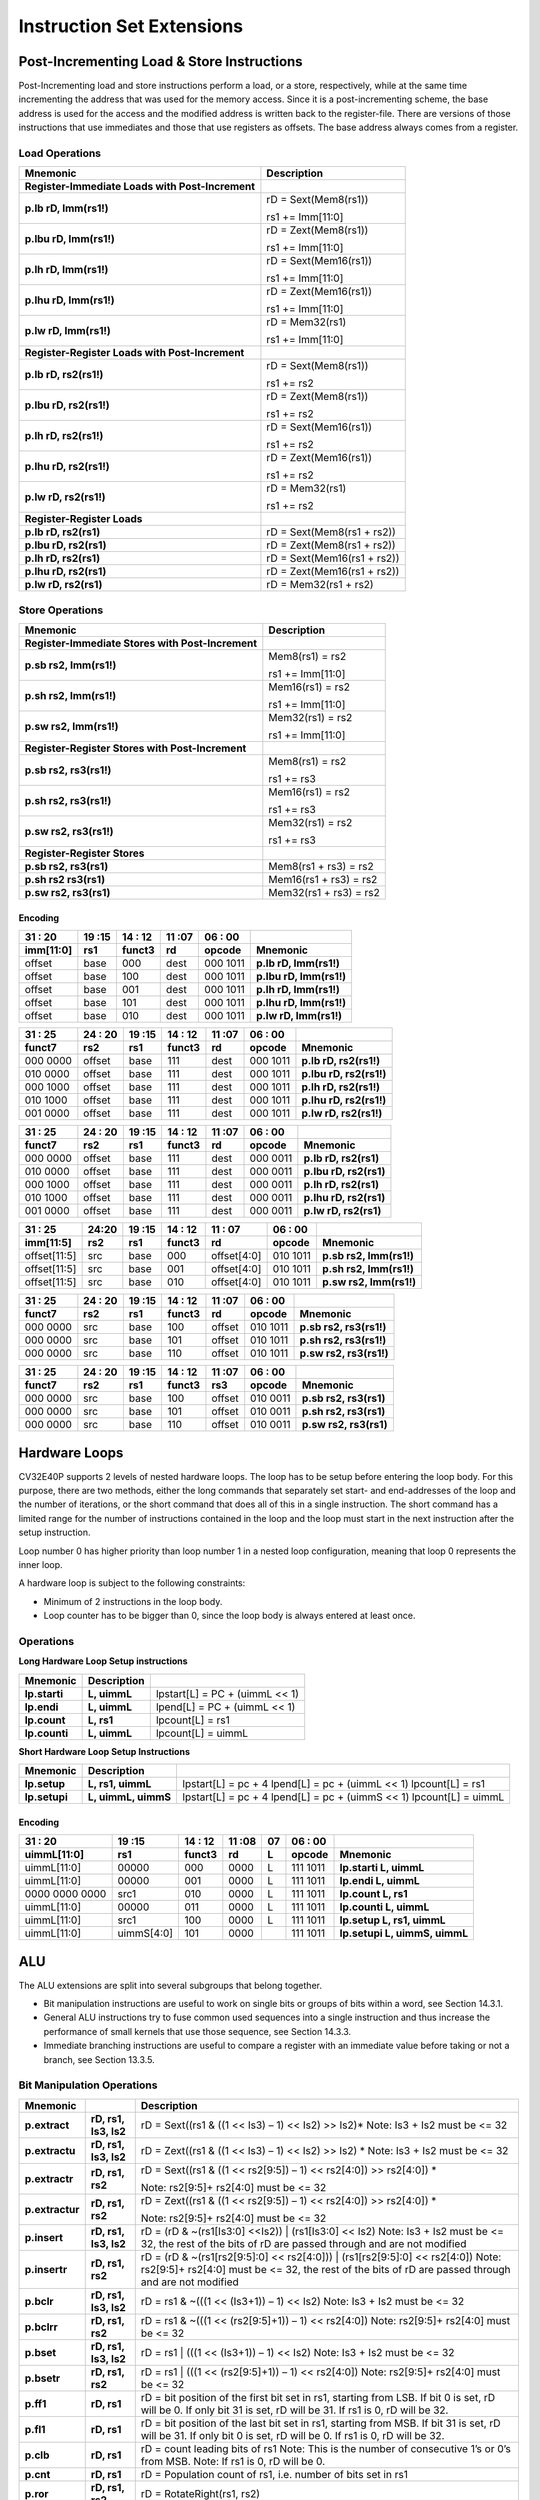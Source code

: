 Instruction Set Extensions
==========================

Post-Incrementing Load & Store Instructions
-------------------------------------------

Post-Incrementing load and store instructions perform a load, or a
store, respectively, while at the same time incrementing the address
that was used for the memory access. Since it is a post-incrementing
scheme, the base address is used for the access and the modified address
is written back to the register-file. There are versions of those
instructions that use immediates and those that use registers as
offsets. The base address always comes from a register.

Load Operations
^^^^^^^^^^^^^^^

+----------------------------------------------------+-------------------------------+
| **Mnemonic**                                       | **Description**               |
+====================================================+===============================+
| **Register-Immediate Loads with Post-Increment**   |                               |
+----------------------------------------------------+-------------------------------+
| **p.lb rD, Imm(rs1!)**                             | rD = Sext(Mem8(rs1))          |
|                                                    |                               |
|                                                    | rs1 += Imm[11:0]              |
+----------------------------------------------------+-------------------------------+
| **p.lbu rD, Imm(rs1!)**                            | rD = Zext(Mem8(rs1))          |
|                                                    |                               |
|                                                    | rs1 += Imm[11:0]              |
+----------------------------------------------------+-------------------------------+
| **p.lh rD, Imm(rs1!)**                             | rD = Sext(Mem16(rs1))         |
|                                                    |                               |
|                                                    | rs1 += Imm[11:0]              |
+----------------------------------------------------+-------------------------------+
| **p.lhu rD, Imm(rs1!)**                            | rD = Zext(Mem16(rs1))         |
|                                                    |                               |
|                                                    | rs1 += Imm[11:0]              |
+----------------------------------------------------+-------------------------------+
| **p.lw rD, Imm(rs1!)**                             | rD = Mem32(rs1)               |
|                                                    |                               |
|                                                    | rs1 += Imm[11:0]              |
+----------------------------------------------------+-------------------------------+
| **Register-Register Loads with Post-Increment**    |                               |
+----------------------------------------------------+-------------------------------+
| **p.lb rD, rs2(rs1!)**                             | rD = Sext(Mem8(rs1))          |
|                                                    |                               |
|                                                    | rs1 += rs2                    |
+----------------------------------------------------+-------------------------------+
| **p.lbu rD, rs2(rs1!)**                            | rD = Zext(Mem8(rs1))          |
|                                                    |                               |
|                                                    | rs1 += rs2                    |
+----------------------------------------------------+-------------------------------+
| **p.lh rD, rs2(rs1!)**                             | rD = Sext(Mem16(rs1))         |
|                                                    |                               |
|                                                    | rs1 += rs2                    |
+----------------------------------------------------+-------------------------------+
| **p.lhu rD, rs2(rs1!)**                            | rD = Zext(Mem16(rs1))         |
|                                                    |                               |
|                                                    | rs1 += rs2                    |
+----------------------------------------------------+-------------------------------+
| **p.lw rD, rs2(rs1!)**                             | rD = Mem32(rs1)               |
|                                                    |                               |
|                                                    | rs1 += rs2                    |
+----------------------------------------------------+-------------------------------+
| **Register-Register Loads**                        |                               |
+----------------------------------------------------+-------------------------------+
| **p.lb rD, rs2(rs1)**                              | rD = Sext(Mem8(rs1 + rs2))    |
+----------------------------------------------------+-------------------------------+
| **p.lbu rD, rs2(rs1)**                             | rD = Zext(Mem8(rs1 + rs2))    |
+----------------------------------------------------+-------------------------------+
| **p.lh rD, rs2(rs1)**                              | rD = Sext(Mem16(rs1 + rs2))   |
+----------------------------------------------------+-------------------------------+
| **p.lhu rD, rs2(rs1)**                             | rD = Zext(Mem16(rs1 + rs2))   |
+----------------------------------------------------+-------------------------------+
| **p.lw rD, rs2(rs1)**                              | rD = Mem32(rs1 + rs2)         |
+----------------------------------------------------+-------------------------------+

Store Operations
^^^^^^^^^^^^^^^^

+-----------------------------------------------------+--------------------------+
| **Mnemonic**                                        | **Description**          |
+=====================================================+==========================+
| **Register-Immediate Stores with Post-Increment**   |                          |
+-----------------------------------------------------+--------------------------+
| **p.sb rs2, Imm(rs1!)**                             | Mem8(rs1) = rs2          |
|                                                     |                          |
|                                                     | rs1 += Imm[11:0]         |
+-----------------------------------------------------+--------------------------+
| **p.sh rs2, Imm(rs1!)**                             | Mem16(rs1) = rs2         |
|                                                     |                          |
|                                                     | rs1 += Imm[11:0]         |
+-----------------------------------------------------+--------------------------+
| **p.sw rs2, Imm(rs1!)**                             | Mem32(rs1) = rs2         |
|                                                     |                          |
|                                                     | rs1 += Imm[11:0]         |
+-----------------------------------------------------+--------------------------+
| **Register-Register Stores with Post-Increment**    |                          |
+-----------------------------------------------------+--------------------------+
| **p.sb rs2, rs3(rs1!)**                             | Mem8(rs1) = rs2          |
|                                                     |                          |
|                                                     | rs1 += rs3               |
+-----------------------------------------------------+--------------------------+
| **p.sh rs2, rs3(rs1!)**                             | Mem16(rs1) = rs2         |
|                                                     |                          |
|                                                     | rs1 += rs3               |
+-----------------------------------------------------+--------------------------+
| **p.sw rs2, rs3(rs1!)**                             | Mem32(rs1) = rs2         |
|                                                     |                          |
|                                                     | rs1 += rs3               |
+-----------------------------------------------------+--------------------------+
| **Register-Register Stores**                        |                          |
+-----------------------------------------------------+--------------------------+
| **p.sb rs2, rs3(rs1)**                              | Mem8(rs1 + rs3) = rs2    |
+-----------------------------------------------------+--------------------------+
| **p.sh rs2 rs3(rs1)**                               | Mem16(rs1 + rs3) = rs2   |
+-----------------------------------------------------+--------------------------+
| **p.sw rs2, rs3(rs1)**                              | Mem32(rs1 + rs3) = rs2   |
+-----------------------------------------------------+--------------------------+

Encoding
~~~~~~~~

+-------------+--------+----------+--------+------------+---------------------------+
| 31   :   20 | 19 :15 | 14  : 12 | 11 :07 | 06  :   00 |                           |
+-------------+--------+----------+--------+------------+---------------------------+
| imm[11:0]   | rs1    | funct3   | rd     | opcode     | Mnemonic                  |
+=============+========+==========+========+============+===========================+
| offset      | base   | 000      | dest   | 000 1011   | **p.lb rD, Imm(rs1!)**    |
+-------------+--------+----------+--------+------------+---------------------------+
| offset      | base   | 100      | dest   | 000 1011   | **p.lbu rD, Imm(rs1!)**   |
+-------------+--------+----------+--------+------------+---------------------------+
| offset      | base   | 001      | dest   | 000 1011   | **p.lh rD, Imm(rs1!)**    |
+-------------+--------+----------+--------+------------+---------------------------+
| offset      | base   | 101      | dest   | 000 1011   | **p.lhu rD, Imm(rs1!)**   |
+-------------+--------+----------+--------+------------+---------------------------+
| offset      | base   | 010      | dest   | 000 1011   | **p.lw rD, Imm(rs1!)**    |
+-------------+--------+----------+--------+------------+---------------------------+

+------------+----------+--------+----------+--------+------------+---------------------------+
| 31  :   25 | 24  : 20 | 19 :15 | 14  : 12 | 11 :07 | 06  :   00 |                           |
+------------+----------+--------+----------+--------+------------+---------------------------+
| funct7     | rs2      | rs1    | funct3   | rd     | opcode     | Mnemonic                  |
+============+==========+========+==========+========+============+===========================+
| 000 0000   | offset   | base   | 111      | dest   | 000 1011   | **p.lb rD, rs2(rs1!)**    |
+------------+----------+--------+----------+--------+------------+---------------------------+
| 010 0000   | offset   | base   | 111      | dest   | 000 1011   | **p.lbu rD, rs2(rs1!)**   |
+------------+----------+--------+----------+--------+------------+---------------------------+
| 000 1000   | offset   | base   | 111      | dest   | 000 1011   | **p.lh rD, rs2(rs1!)**    |
+------------+----------+--------+----------+--------+------------+---------------------------+
| 010 1000   | offset   | base   | 111      | dest   | 000 1011   | **p.lhu rD, rs2(rs1!)**   |
+------------+----------+--------+----------+--------+------------+---------------------------+
| 001 0000   | offset   | base   | 111      | dest   | 000 1011   | **p.lw rD, rs2(rs1!)**    |
+------------+----------+--------+----------+--------+------------+---------------------------+

+------------+----------+--------+----------+--------+------------+---------------------------+
| 31  :   25 | 24  : 20 | 19 :15 | 14  : 12 | 11 :07 | 06  :   00 |                           |
+------------+----------+--------+----------+--------+------------+---------------------------+
| funct7     | rs2      | rs1    | funct3   | rd     | opcode     | Mnemonic                  |
+============+==========+========+==========+========+============+===========================+
| 000 0000   | offset   | base   | 111      | dest   | 000 0011   | **p.lb rD, rs2(rs1)**     |
+------------+----------+--------+----------+--------+------------+---------------------------+
| 010 0000   | offset   | base   | 111      | dest   | 000 0011   | **p.lbu rD, rs2(rs1)**    |
+------------+----------+--------+----------+--------+------------+---------------------------+
| 000 1000   | offset   | base   | 111      | dest   | 000 0011   | **p.lh rD, rs2(rs1)**     |
+------------+----------+--------+----------+--------+------------+---------------------------+
| 010 1000   | offset   | base   | 111      | dest   | 000 0011   | **p.lhu rD, rs2(rs1)**    |
+------------+----------+--------+----------+--------+------------+---------------------------+
| 001 0000   | offset   | base   | 111      | dest   | 000 0011   | **p.lw rD, rs2(rs1)**     |
+------------+----------+--------+----------+--------+------------+---------------------------+

+----------------+-------+--------+----------+---------------+------------+---------------------------+
| 31    :     25 | 24:20 | 19 :15 | 14  : 12 | 11   :     07 | 06  :   00 |                           |
+----------------+-------+--------+----------+---------------+------------+---------------------------+
| imm[11:5]      | rs2   | rs1    | funct3   | rd            | opcode     | Mnemonic                  |
+================+=======+========+==========+===============+============+===========================+
| offset[11:5]   | src   | base   | 000      | offset[4:0]   | 010 1011   | **p.sb rs2, Imm(rs1!)**   |
+----------------+-------+--------+----------+---------------+------------+---------------------------+
| offset[11:5]   | src   | base   | 001      | offset[4:0]   | 010 1011   | **p.sh rs2, Imm(rs1!)**   |
+----------------+-------+--------+----------+---------------+------------+---------------------------+
| offset[11:5]   | src   | base   | 010      | offset[4:0]   | 010 1011   | **p.sw rs2, Imm(rs1!)**   |
+----------------+-------+--------+----------+---------------+------------+---------------------------+

+------------+----------+--------+----------+--------+------------+---------------------------+
| 31  :   25 | 24  : 20 | 19 :15 | 14  : 12 | 11 :07 | 06   :  00 |                           |
+------------+----------+--------+----------+--------+------------+---------------------------+
| funct7     | rs2      | rs1    | funct3   | rd     | opcode     | Mnemonic                  |
+============+==========+========+==========+========+============+===========================+
| 000 0000   | src      | base   | 100      | offset | 010 1011   | **p.sb rs2, rs3(rs1!)**   |
+------------+----------+--------+----------+--------+------------+---------------------------+
| 000 0000   | src      | base   | 101      | offset | 010 1011   | **p.sh rs2, rs3(rs1!)**   |
+------------+----------+--------+----------+--------+------------+---------------------------+
| 000 0000   | src      | base   | 110      | offset | 010 1011   | **p.sw rs2, rs3(rs1!)**   |
+------------+----------+--------+----------+--------+------------+---------------------------+

+------------+----------+--------+----------+--------+------------+---------------------------+
| 31  :   25 | 24 :  20 | 19 :15 | 14  : 12 | 11 :07 | 06   :  00 |                           |
+------------+----------+--------+----------+--------+------------+---------------------------+
| funct7     | rs2      | rs1    | funct3   | rs3    | opcode     | Mnemonic                  |
+============+==========+========+==========+========+============+===========================+
| 000 0000   | src      | base   | 100      | offset | 010 0011   | **p.sb rs2, rs3(rs1)**    |
+------------+----------+--------+----------+--------+------------+---------------------------+
| 000 0000   | src      | base   | 101      | offset | 010 0011   | **p.sh rs2, rs3(rs1)**    |
+------------+----------+--------+----------+--------+------------+---------------------------+
| 000 0000   | src      | base   | 110      | offset | 010 0011   | **p.sw rs2, rs3(rs1)**    |
+------------+----------+--------+----------+--------+------------+---------------------------+

Hardware Loops
--------------

CV32E40P supports 2 levels of nested hardware loops. The loop has to be
setup before entering the loop body. For this purpose, there are two
methods, either the long commands that separately set start- and
end-addresses of the loop and the number of iterations, or the short
command that does all of this in a single instruction. The short command
has a limited range for the number of instructions contained in the loop
and the loop must start in the next instruction after the setup
instruction.

Loop number 0 has higher priority than loop number 1 in a nested loop
configuration, meaning that loop 0 represents the inner loop.

A hardware loop is subject to the following constraints:

-  Minimum of 2 instructions in the loop body.

-  Loop counter has to be bigger than 0, since the loop body is always
   entered at least once.

Operations
^^^^^^^^^^

**Long Hardware Loop Setup instructions** 

+----------------------------------------------+-----------------------+----------------------------------+
| **Mnemonic**                                 | **Description**       |                                  |
+==============================================+=======================+==================================+
| **lp.starti**                                | **L, uimmL**          | lpstart[L] = PC + (uimmL << 1)   |
+----------------------------------------------+-----------------------+----------------------------------+
| **lp.endi**                                  | **L, uimmL**          | lpend[L] = PC + (uimmL << 1)     |
+----------------------------------------------+-----------------------+----------------------------------+
| **lp.count**                                 | **L, rs1**            | lpcount[L] = rs1                 |
+----------------------------------------------+-----------------------+----------------------------------+
| **lp.counti**                                | **L, uimmL**          | lpcount[L] = uimmL               |
+----------------------------------------------+-----------------------+----------------------------------+

**Short Hardware Loop Setup Instructions**

+----------------------------------------------+-----------------------+----------------------------------+
| **Mnemonic**                                 | **Description**       |                                  |
+==============================================+=======================+==================================+
| **lp.setup**                                 | **L, rs1, uimmL**     | lpstart[L] = pc + 4              |
|                                              |                       | lpend[L] = pc + (uimmL << 1)     |
|                                              |                       | lpcount[L] = rs1                 |
+----------------------------------------------+-----------------------+----------------------------------+
| **lp.setupi**                                | **L, uimmL, uimmS**   | lpstart[L] = pc + 4              |
|                                              |                       | lpend[L] = pc + (uimmS << 1)     |
|                                              |                       | lpcount[L] = uimmL               |
+----------------------------------------------+-----------------------+----------------------------------+

Encoding
~~~~~~~~

+-----------------+------------+----------+--------+----+------------+-------------------------------+
| 31   :   20     | 19 :15     | 14  : 12 | 11 :08 | 07 | 06  :   00 |                               |
+-----------------+------------+----------+--------+----+------------+-------------------------------+
| uimmL[11:0]     | rs1        | funct3   | rd     | L  | opcode     | Mnemonic                      |
+=================+============+==========+========+====+============+===============================+
| uimmL[11:0]     | 00000      | 000      | 0000   | L  | 111 1011   | **lp.starti L, uimmL**        |
+-----------------+------------+----------+--------+----+------------+-------------------------------+
| uimmL[11:0]     | 00000      | 001      | 0000   | L  | 111 1011   | **lp.endi L, uimmL**          |
+-----------------+------------+----------+--------+----+------------+-------------------------------+
| 0000 0000 0000  | src1       | 010      | 0000   | L  | 111 1011   | **lp.count L, rs1**           |
+-----------------+------------+----------+--------+----+------------+-------------------------------+
| uimmL[11:0]     | 00000      | 011      | 0000   | L  | 111 1011   | **lp.counti L, uimmL**        |
+-----------------+------------+----------+--------+----+------------+-------------------------------+
| uimmL[11:0]     | src1       | 100      | 0000   | L  | 111 1011   | **lp.setup L, rs1, uimmL**    |
+-----------------+------------+----------+--------+----+------------+-------------------------------+
| uimmL[11:0]     | uimmS[4:0] | 101      | 0000   |    | 111 1011   | **lp.setupi L, uimmS, uimmL** |
+-----------------+------------+----------+--------+----+------------+-------------------------------+

ALU
---

The ALU extensions are split into several subgroups that belong
together.

-  Bit manipulation instructions are useful to work on single bits or
   groups of bits within a word, see Section 14.3.1.

-  General ALU instructions try to fuse common used sequences into a
   single instruction and thus increase the performance of small kernels
   that use those sequence, see Section 14.3.3.

-  Immediate branching instructions are useful to compare a register
   with an immediate value before taking or not a branch, see Section
   13.3.5.

Bit Manipulation Operations
^^^^^^^^^^^^^^^^^^^^^^^^^^^

+-------------------+-------------------------+------------------------------------------------------------------------------------------------------------------------------------------+
| **Mnemonic**      |                         | **Description**                                                                                                                          |
+===================+=========================+==========================================================================================================================================+
| **p.extract**     | **rD, rs1, Is3, Is2**   | rD = Sext((rs1 & ((1 << Is3) – 1) << Is2) >> Is2)\*                                                                                      |
|                   |                         | Note: Is3 + Is2 must be <= 32                                                                                                            |
+-------------------+-------------------------+------------------------------------------------------------------------------------------------------------------------------------------+
| **p.extractu**    | **rD, rs1, Is3, Is2**   | rD = Zext((rs1 & ((1 << Is3) – 1) << Is2) >> Is2) \*                                                                                     |
|                   |                         | Note: Is3 + Is2 must be <= 32                                                                                                            |
+-------------------+-------------------------+------------------------------------------------------------------------------------------------------------------------------------------+
| **p.extractr**    | **rD, rs1, rs2**        | rD = Sext((rs1 & ((1 << rs2[9:5]) – 1) << rs2[4:0]) >> rs2[4:0]) \*                                                                      |
|                   |                         |                                                                                                                                          |
|                   |                         | Note: rs2[9:5]+ rs2[4:0] must be <= 32                                                                                                   |
+-------------------+-------------------------+------------------------------------------------------------------------------------------------------------------------------------------+
| **p.extractur**   | **rD, rs1, rs2**        | rD = Zext((rs1 & ((1 << rs2[9:5]) – 1) << rs2[4:0]) >> rs2[4:0]) \*                                                                      |
|                   |                         |                                                                                                                                          |
|                   |                         | Note: rs2[9:5]+ rs2[4:0] must be <= 32                                                                                                   |
+-------------------+-------------------------+------------------------------------------------------------------------------------------------------------------------------------------+
| **p.insert**      | **rD, rs1, Is3, Is2**   | rD = (rD & ~(rs1[Is3:0] <<Is2)) \| (rs1[Is3:0] << Is2)                                                                                   |
|                   |                         | Note: Is3 + Is2 must be <= 32, the rest of the bits of rD are passed through and are not modified                                        |
+-------------------+-------------------------+------------------------------------------------------------------------------------------------------------------------------------------+
| **p.insertr**     | **rD, rs1, rs2**        | rD = (rD & ~(rs1[rs2[9:5]:0] << rs2[4:0])) \| (rs1[rs2[9:5]:0] << rs2[4:0])                                                              |
|                   |                         | Note: rs2[9:5]+ rs2[4:0] must be <= 32, the rest of the bits of rD are passed through and are not modified                               |
+-------------------+-------------------------+------------------------------------------------------------------------------------------------------------------------------------------+
| **p.bclr**        | **rD, rs1, Is3, Is2**   | rD = rs1 & ~(((1 << (Is3+1)) – 1) << Is2)                                                                                                |
|                   |                         | Note: Is3 + Is2 must be <= 32                                                                                                            |
+-------------------+-------------------------+------------------------------------------------------------------------------------------------------------------------------------------+
| **p.bclrr**       | **rD, rs1, rs2**        | rD = rs1 & ~(((1 << (rs2[9:5]+1)) – 1) << rs2[4:0])                                                                                      |
|                   |                         | Note: rs2[9:5]+ rs2[4:0] must be <= 32                                                                                                   |
+-------------------+-------------------------+------------------------------------------------------------------------------------------------------------------------------------------+
| **p.bset**        | **rD, rs1, Is3, Is2**   | rD = rs1 \| (((1 << (Is3+1)) – 1) << Is2)                                                                                                |
|                   |                         | Note: Is3 + Is2 must be <= 32                                                                                                            |
+-------------------+-------------------------+------------------------------------------------------------------------------------------------------------------------------------------+
| **p.bsetr**       | **rD, rs1, rs2**        | rD = rs1 \| (((1 << (rs2[9:5]+1)) – 1) << rs2[4:0])                                                                                      |
|                   |                         | Note: rs2[9:5]+ rs2[4:0] must be <= 32                                                                                                   |
+-------------------+-------------------------+------------------------------------------------------------------------------------------------------------------------------------------+
| **p.ff1**         | **rD, rs1**             | rD = bit position of the first bit set in rs1, starting from LSB. If bit 0 is set, rD will be 0. If only bit 31 is set, rD will be 31.   |
|                   |                         | If rs1 is 0, rD will be 32.                                                                                                              |
+-------------------+-------------------------+------------------------------------------------------------------------------------------------------------------------------------------+
| **p.fl1**         | **rD, rs1**             | rD = bit position of the last bit set in rs1, starting from MSB. If bit 31 is set, rD will be 31. If only bit 0 is set, rD will be 0.    |
|                   |                         | If rs1 is 0, rD will be 32.                                                                                                              |
+-------------------+-------------------------+------------------------------------------------------------------------------------------------------------------------------------------+
| **p.clb**         | **rD, rs1**             | rD = count leading bits of rs1                                                                                                           |
|                   |                         | Note: This is the number of consecutive 1’s or 0’s from MSB.                                                                             |
|                   |                         | Note: If rs1 is 0, rD will be 0.                                                                                                         |
+-------------------+-------------------------+------------------------------------------------------------------------------------------------------------------------------------------+
| **p.cnt**         | **rD, rs1**             | rD = Population count of rs1, i.e. number of bits set in rs1                                                                             |
+-------------------+-------------------------+------------------------------------------------------------------------------------------------------------------------------------------+
| **p.ror**         | **rD, rs1, rs2**        | rD = RotateRight(rs1, rs2)                                                                                                               |
+-------------------+-------------------------+------------------------------------------------------------------------------------------------------------------------------------------+
| **p.bitrev**      | **rD, rs1, Is3, Is2**   | Given an input rs1. it returns a bit reversed representation assuming                                                                    |
|                   |                         |                                                                                                                                          |
|                   |                         | FFT on 2^Is2 points in Radix 2^Is3                                                                                                       |
|                   |                         |                                                                                                                                          |
|                   |                         | Note: Is3 can be either 1, 2 or 3                                                                                                        |
+-------------------+-------------------------+------------------------------------------------------------------------------------------------------------------------------------------+

**Note:** Sign extension is done over the extracted bit, i.e. the Is2-th bit.


Bit Manipulation Encoding
^^^^^^^^^^^^^^^^^^^^^^^^^

+-------+----------------------+---------------+--------+----------+--------+------------+------------------------------------+
| 31:30 | 29       :        25 | 24    :    20 | 19 :15 | 14 :  12 | 11 :07 | 06   :  00 |                                    |
+-------+----------------------+---------------+--------+----------+--------+------------+------------------------------------+
| f2    | ls3[4:0]             | ls2[4:0]      | rs1    | funct3   | rd     | opcode     | Mnemonic                           |
+=======+======================+===============+========+==========+========+============+====================================+
| 11    | Luimm5[4:0]          | Iuimm5[4:0]   | src    | 000      | dest   | 011 0011   | **p.extract rD, rs1, Is3, Is2**    |
+-------+----------------------+---------------+--------+----------+--------+------------+------------------------------------+
| 11    | Luimm5[4:0]          | Iuimm5[4:0]   | src    | 001      | dest   | 011 0011   | **p.extractu rD, rs1, Is3, Is2**   |
+-------+----------------------+---------------+--------+----------+--------+------------+------------------------------------+
| 11    | Luimm5[4:0]          | Iuimm5[4:0]   | src    | 010      | dest   | 011 0011   | **p.insert rD, rs1, Is3, Is2**     |
+-------+----------------------+---------------+--------+----------+--------+------------+------------------------------------+
| 11    | Luimm5[4:0]          | Iuimm5[4:0]   | src    | 011      | dest   | 011 0011   | **p.bclr rD, rs1, Is3, Is2**       |
+-------+----------------------+---------------+--------+----------+--------+------------+------------------------------------+
| 11    | Luimm5[4:0]          | Iuimm5[4:0]   | src    | 100      | dest   | 011 0011   | **p.bset rD, rs1, Is3, Is2**       |
+-------+----------------------+---------------+--------+----------+--------+------------+------------------------------------+
| 10    | 5'b0_0000            | src2          | src1   | 000      | dest   | 011 0011   | **p.extractr rD, rs1, rs2**        |
+-------+----------------------+---------------+--------+----------+--------+------------+------------------------------------+
| 10    | 5'b0_0000            | src2          | src1   | 001      | dest   | 011 0011   | **p.extractur rD, rs1, rs2**       |
+-------+----------------------+---------------+--------+----------+--------+------------+------------------------------------+
| 10    | 5'b0_0000            | src2          | src1   | 010      | dest   | 011 0011   | **p.insertr rD, rs1, rs2**         |
+-------+----------------------+---------------+--------+----------+--------+------------+------------------------------------+
| 10    | 5'b0_0000            | src2          | src1   | 011      | dest   | 011 0011   | **p.bclrr rD, rs1, rs2**           |
+-------+----------------------+---------------+--------+----------+--------+------------+------------------------------------+
| 10    | 5'b0_0000            | src2          | scr1   | 100      | dest   | 011 0011   | **p.bsetr rD, rs1, rs2**           |
+-------+----------------------+---------------+--------+----------+--------+------------+------------------------------------+
| 11    | {3'bXXX,Luimm2[1:0]} | Iuimm5[4:0]   | src    | 101      | dest   | 011 0011   | **p.bitrev rD, rs1, Is3, Is2**     |
+-------+----------------------+---------------+--------+----------+--------+------------+------------------------------------+

+------------+---------+--------+----------+--------+------------+--------------------------+
| 31   :  25 | 24 : 20 | 19 :15 | 14  : 12 | 11 : 7 | 6   :    0 |                          |
+------------+---------+--------+----------+--------+------------+--------------------------+
| funct7     | rs2     | rs1    | funct3   | rD     | opcode     |                          |
+============+=========+========+==========+========+============+==========================+
| 000 0100   | src2    | src1   | 101      | dest   | 011 0011   | **p.ror rD, rs1, rs2**   |
+------------+---------+--------+----------+--------+------------+--------------------------+
| 000 1000   | 00000   | src1   | 000      | dest   | 011 0011   | **p.ff1 rD, rs1**        |
+------------+---------+--------+----------+--------+------------+--------------------------+
| 000 1000   | 00000   | src1   | 001      | dest   | 011 0011   | **p.fl1 rD, rs1**        |
+------------+---------+--------+----------+--------+------------+--------------------------+
| 000 1000   | 00000   | src1   | 010      | dest   | 011 0011   | **p.clb rD, rs1**        |
+------------+---------+--------+----------+--------+------------+--------------------------+
| 000 1000   | 00000   | src1   | 011      | dest   | 011 0011   | **p.cnt rD, rs1**        |
+------------+---------+--------+----------+--------+------------+--------------------------+

General ALU Operations
^^^^^^^^^^^^^^^^^^^^^^

+-----------------+-------------------------+------------------------------------------------------------------------+
| **Mnemonic**    |                         | **Description**                                                        |
+=================+=========================+========================================================================+
| **p.abs**       | **rD, rs1**             | rD = rs1 < 0 ? –rs1 : rs1                                              |
+-----------------+-------------------------+------------------------------------------------------------------------+
| **p.slet**      | **rD, rs1, rs2**        | rD = rs1 <= rs2 ? 1 : 0                                                |
|                 |                         | Note: Comparison is signed                                             |
+-----------------+-------------------------+------------------------------------------------------------------------+
| **p.sletu**     | **rD, rs1, rs2**        | rD = rs1 <= rs2 ? 1 : 0                                                |
|                 |                         | Note: Comparison is unsigned                                           |
+-----------------+-------------------------+------------------------------------------------------------------------+
| **p.min**       | **rD, rs1, rs2**        | rD = rs1 < rs2 ? rs1 : rs2                                             |
|                 |                         | Note: Comparison is signed                                             |
+-----------------+-------------------------+------------------------------------------------------------------------+
| **p.minu**      | **rD, rs1, rs2**        | rD = rs1 < rs2 ? rs1 : rs2                                             |
|                 |                         | Note: Comparison is unsigned                                           |
+-----------------+-------------------------+------------------------------------------------------------------------+
| **p.max**       | **rD, rs1, rs2**        | rD = rs1 < rs2 ? rs2 : rs1                                             |
|                 |                         | Note: Comparison is signed                                             |
+-----------------+-------------------------+------------------------------------------------------------------------+
| **p.maxu**      | **rD, rs1, rs2**        | rD = rs1 < rs2 ? rs2 : rs1                                             |
|                 |                         | Note: Comparison is unsigned                                           |
+-----------------+-------------------------+------------------------------------------------------------------------+
| **p.exths**     | **rD, rs1**             | rD = Sext(rs1[15:0])                                                   |
+-----------------+-------------------------+------------------------------------------------------------------------+
| **p.exthz**     | **rD, rs1**             | rD = Zext(rs1[15:0])                                                   |
+-----------------+-------------------------+------------------------------------------------------------------------+
| **p.extbs**     | **rD, rs1**             | rD = Sext(rs1[7:0])                                                    |
+-----------------+-------------------------+------------------------------------------------------------------------+
| **p.extbz**     | **rD, rs1**             | rD = Zext(rs1[7:0])                                                    |
+-----------------+-------------------------+------------------------------------------------------------------------+
| **p.clip**      | **rD, rs1, Is2**        |   if rs1 <= -2^(Is2-1), rD = -2^(Is2-1),                               |
|                 |                         |   else if rs1 >= 2^(Is2-1)–1, rD = 2^(Is2-1)-1,                        |
|                 |                         |   else rD = rs1                                                        |
|                 |                         |                                                                        |
|                 |                         | Note: If ls2 is equal to 0, -2^(Is2-1)= -1 while (2^(Is2-1)-1)=0;      |
+-----------------+-------------------------+------------------------------------------------------------------------+
| **p.clipr**     | **rD, rs1, rs2**        | if rs1 <= -(rs2+1), rD = -(rs2+1),                                     |
|                 |                         | else if rs1 >=rs2, rD = rs2,                                           |
|                 |                         | else rD = rs1                                                          |
+-----------------+-------------------------+------------------------------------------------------------------------+
| **p.clipu**     | **rD, rs1, Is2**        |   if rs1 <= 0, rD = 0,                                                 |
|                 |                         |   else if rs1 >= 2^(Is2–1)-1, rD = 2^(Is2-1)-1,                        |
|                 |                         |   else rD = rs1                                                        |
|                 |                         |                                                                        |
|                 |                         | Note: If ls2 is equal to 0, (2^(Is2-1)-1)=0;                           |
+-----------------+-------------------------+------------------------------------------------------------------------+
| **p.clipur**    | **rD, rs1, rs2**        | if rs1 <= 0, rD = 0,                                                   |
|                 |                         | else if rs1 >= rs2, rD = rs2,                                          |
|                 |                         | else rD = rs1                                                          |
+-----------------+-------------------------+------------------------------------------------------------------------+
| **p.addN**      | **rD, rs1, rs2, Is3**   | rD = (rs1 + rs2) >>> Is3                                               |
|                 |                         | Note: Arithmetic shift right. Setting Is3 to 2 replaces former p.avg   |
+-----------------+-------------------------+------------------------------------------------------------------------+
| **p.adduN**     | **rD, rs1, rs2, Is3**   | rD = (rs1 + rs2) >> Is3                                                |
|                 |                         | Note: Logical shift right. Setting Is3 to 2 replaces former p.avg      |
+-----------------+-------------------------+------------------------------------------------------------------------+
| **p.addRN**     | **rD, rs1, rs2, Is3**   | rD = (rs1 + rs2 + 2^(Is3-1)) >>> Is3                                   |
|                 |                         | Note: Arithmetic shift right.                                          |
+-----------------+-------------------------+------------------------------------------------------------------------+
| **p.adduRN**    | **rD, rs1, rs2, Is3**   | rD = (rs1 + rs2 + 2^(Is3-1))) >> Is3                                   |
|                 |                         | Note: Logical shift right.                                             |
+-----------------+-------------------------+------------------------------------------------------------------------+
| **p.addNr**     | **rD, rs1, rs2**        | rD = (rD + rs1) >>> rs2[4:0]                                           |
|                 |                         |                                                                        |
|                 |                         | Note: Arithmetic shift right.                                          |
+-----------------+-------------------------+------------------------------------------------------------------------+
| **p.adduNr**    | **rD, rs1, rs2**        | rD = (rD + rs1) >> rs2[4:0]                                            |
+-----------------+-------------------------+------------------------------------------------------------------------+
| **p.addRNr**    | **rD, rs1, rs2**        | rD = (rD + rs1 + 2^(rs2[4:0]-1)) >>> rs2[4:0]                          |
|                 |                         | Note: Arithmetic shift right.                                          |
+-----------------+-------------------------+------------------------------------------------------------------------+
| **p.adduRNr**   | **rD, rs1, rs2**        | rD = (rD + rs1 + 2^(rs2[4:0]-1))) >> rs2[4:0]                          |
|                 |                         | Note: Logical shift right.                                             |
+-----------------+-------------------------+------------------------------------------------------------------------+
| **p.subN**      | **rD, rs1, rs2, Is3**   | rD = (rs1 - rs2) >>> Is3                                               |
|                 |                         | Note: Arithmetic shift right.                                          |
+-----------------+-------------------------+------------------------------------------------------------------------+
| **p.subuN**     | **rD, rs1, rs2, Is3**   | rD = (rs1 - rs2) >> Is3                                                |
|                 |                         | Note: Logical shift right.                                             |
+-----------------+-------------------------+------------------------------------------------------------------------+
| **p.subRN**     | **rD, rs1, rs2, Is3**   | rD = (rs1 - rs2 + 2^(Is3-1)) >>> Is3                                   |
|                 |                         | Note: Arithmetic shift right.                                          |
+-----------------+-------------------------+------------------------------------------------------------------------+
| **p.subuRN**    | **rD, rs1, rs2, Is3**   | rD = (rs1 - rs2 + 2^(Is3-1))) >> Is3                                   |
|                 |                         | Note: Logical shift right.                                             |
+-----------------+-------------------------+------------------------------------------------------------------------+
| **p.subNr**     | **rD, rs1, rs2**        | rD = (rD – rs1) >>> rs2[4:0]                                           |
|                 |                         | Note: Arithmetic shift right.                                          |
+-----------------+-------------------------+------------------------------------------------------------------------+
| **p.subuNr**    | **rD, rs1, rs2**        | rD = (rD – rs1) >> rs2[4:0]                                            |
|                 |                         | Note: Logical shift right.                                             |
+-----------------+-------------------------+------------------------------------------------------------------------+
| **p.subRNr**    | **rD, rs1, rs2**        | rD = (rD – rs1+ 2^(rs2[4:0]-1)) >>> rs2[4:0]                           |
|                 |                         | Note: Arithmetic shift right.                                          |
+-----------------+-------------------------+------------------------------------------------------------------------+
| **p.subuRNr**   | **rD, rs1, rs2**        | rD = (rD – rs1+ 2^(rs2[4:0]-1))) >> rs2[4:0]                           |
|                 |                         | Note: Logical shift right.                                             |
+-----------------+-------------------------+------------------------------------------------------------------------+

General ALU Encoding
^^^^^^^^^^^^^^^^^^^^

+------------+---------+--------+----------+--------+------------+--------------------------+
| 31   :  25 | 24 : 20 | 19 :15 | 14 :  12 | 11 : 7 | 6  :     0 |                          |
+------------+---------+--------+----------+--------+------------+--------------------------+
| funct7     | rs2     | rs1    | funct    | rD     | opcode     |                          |
+============+=========+========+==========+========+============+==========================+
| 000 0010   | 00000   | src1   | 000      | dest   | 011 0011   | **p.abs rD, rs1**        |
+------------+---------+--------+----------+--------+------------+--------------------------+
| 000 0010   | src2    | src1   | 010      | dest   | 011 0011   | **p.slet rD, rs1, rs2**  |
+------------+---------+--------+----------+--------+------------+--------------------------+
| 000 0010   | src2    | src1   | 011      | dest   | 011 0011   | **p.sletu rD, rs1, rs2** |
+------------+---------+--------+----------+--------+------------+--------------------------+
| 000 0010   | src2    | src1   | 100      | dest   | 011 0011   | **p.min rD, rs1, rs2**   |
+------------+---------+--------+----------+--------+------------+--------------------------+
| 000 0010   | src2    | src1   | 101      | dest   | 011 0011   | **p.minu rD, rs1, rs2**  |
+------------+---------+--------+----------+--------+------------+--------------------------+
| 000 0010   | src2    | src1   | 110      | dest   | 011 0011   | **p.max rD, rs1, rs2**   |
+------------+---------+--------+----------+--------+------------+--------------------------+
| 000 0010   | src2    | src1   | 111      | dest   | 011 0011   | **p.maxu rD, rs1, rs2**  |
+------------+---------+--------+----------+--------+------------+--------------------------+
| 000 1000   | 00000   | src1   | 100      | dest   | 011 0011   | **p.exths rD, rs1**      |
+------------+---------+--------+----------+--------+------------+--------------------------+
| 000 1000   | 00000   | src1   | 101      | dest   | 011 0011   | **p.exthz rD, rs1**      |
+------------+---------+--------+----------+--------+------------+--------------------------+
| 000 1000   | 00000   | src1   | 110      | dest   | 011 0011   | **p.extbs rD, rs1**      |
+------------+---------+--------+----------+--------+------------+--------------------------+
| 000 1000   | 00000   | src1   | 111      | dest   | 011 0011   | **p.extbz rD, rs1**      |
+------------+---------+--------+----------+--------+------------+--------------------------+


+------------+---------------+--------+----------+--------+------------+-----------------------------+
| 31  :   25 | 24   :     20 | 19 :15 | 14  : 12 | 11 : 7 | 6   :    0 |                             |
+------------+---------------+--------+----------+--------+------------+-----------------------------+
| funct7     | Is2[4:0]      | rs1    | funct3   | rD     | opcode     |                             |
+============+===============+========+==========+========+============+=============================+
| 000 1010   | Iuimm5[4:0]   | src1   | 001      | dest   | 011 0011   | **p.clip rD, rs1, Is2**     |
+------------+---------------+--------+----------+--------+------------+-----------------------------+
| 000 1010   | Iuimm5[4:0]   | src1   | 010      | dest   | 011 0011   | **p.clipu rD, rs1, Is2**    |
+------------+---------------+--------+----------+--------+------------+-----------------------------+
| 000 1010   | src2          | src1   | 010      | dest   | 011 0011   | **p.clipr rD, rs1, Is2**    |
+------------+---------------+--------+----------+--------+------------+-----------------------------+
| 000 1010   | src2          | src1   | 110      | dest   | 011 0011   | **p.clipur rD, rs1, Is2**   |
+------------+---------------+--------+----------+--------+------------+-----------------------------+

+-------+---------------+--------+--------+----------+--------+------------+----------------------------------+
| 31:30 | 29   :    25  | 24 :20 | 19 :15 | 14  : 12 | 11 : 7 | 6   :    0 |                                  |
+-------+---------------+--------+--------+----------+--------+------------+----------------------------------+
| f2    | Is3[4:0]      | rs2    | rs1    | funct3   | rD     | opcode     |                                  |
+=======+===============+========+========+==========+========+============+==================================+
| 00    | Luimm5[4:0]   | src2   | src1   | 010      | dest   | 101 1011   | **p.addN rD, rs1, rs2, Is3**     |
+-------+---------------+--------+--------+----------+--------+------------+----------------------------------+
| 10    | Luimm5[4:0]   | src2   | src1   | 010      | dest   | 101 1011   | **p.adduN rD, rs1, rs2, Is3**    |
+-------+---------------+--------+--------+----------+--------+------------+----------------------------------+
| 00    | Luimm5[4:0]   | src2   | src1   | 110      | dest   | 101 1011   | **p.addRN rD, rs1, rs2, Is3**    |
+-------+---------------+--------+--------+----------+--------+------------+----------------------------------+
| 10    | Luimm5[4:0]   | src2   | src1   | 110      | dest   | 101 1011   | **p.adduRN rD, rs1, rs2, Is3**   |
+-------+---------------+--------+--------+----------+--------+------------+----------------------------------+
| 00    | Luimm5[4:0]   | src2   | src1   | 011      | dest   | 101 1011   | **p.subN rD, rs1, rs2, Is3**     |
+-------+---------------+--------+--------+----------+--------+------------+----------------------------------+
| 10    | Luimm5[4:0]   | src2   | src1   | 011      | dest   | 101 1011   | **p.subuN rD, rs1, rs2, Is3**    |
+-------+---------------+--------+--------+----------+--------+------------+----------------------------------+
| 00    | Luimm5[4:0]   | src2   | src1   | 111      | dest   | 101 1011   | **p.subRN rD, rs1, rs2, Is3**    |
+-------+---------------+--------+--------+----------+--------+------------+----------------------------------+
| 10    | Luimm5[4:0]   | src2   | src1   | 111      | dest   | 101 1011   | **p.subuRN rD, rs1, rs2, Is3**   |
+-------+---------------+--------+--------+----------+--------+------------+----------------------------------+
| 01    | Luimm5[4:0]   | src2   | src1   | 010      | dest   | 101 1011   | **p.addNr rD, rs1, rs2**         |
+-------+---------------+--------+--------+----------+--------+------------+----------------------------------+
| 11    | 00000         | src2   | src1   | 010      | dest   | 101 1011   | **p.adduNr rD, rs1, rs**         |
+-------+---------------+--------+--------+----------+--------+------------+----------------------------------+
| 01    | 00000         | src2   | src1   | 110      | dest   | 101 1011   | **p.addRNr rD, rs1, rs**         |
+-------+---------------+--------+--------+----------+--------+------------+----------------------------------+
| 11    | 00000         | src2   | src1   | 110      | dest   | 101 1011   | **p.adduRNr rD, rs1, rs2**       |
+-------+---------------+--------+--------+----------+--------+------------+----------------------------------+
| 01    | 00000         | src2   | src1   | 011      | dest   | 101 1011   | **p.subNr rD, rs1, rs2**         |
+-------+---------------+--------+--------+----------+--------+------------+----------------------------------+
| 11    | 00000         | src2   | src1   | 011      | dest   | 101 1011   | **p.subuN r rD, rs1, rs2**       |
+-------+---------------+--------+--------+----------+--------+------------+----------------------------------+
| 01    | 00000         | src2   | src1   | 111      | dest   | 101 1011   | **p.subRNr rD, rs1, rs2**        |
+-------+---------------+--------+--------+----------+--------+------------+----------------------------------+
| 11    | 00000         | src2   | src1   | 111      | dest   | 101 1011   | **p.subuRNr rD, rs1, rs2**       |
+-------+---------------+--------+--------+----------+--------+------------+----------------------------------+

Immediate Branching Operations
^^^^^^^^^^^^^^^^^^^^^^^^^^^^^^

+---------------------------------+------------------------------------------------------------------------+
| **Mnemonic**                    | **Description**                                                        |
+=================================+========================================================================+
| **p.beqimm rs1, Imm5, Imm12**   | Branch to PC + (Imm12 << 1) if rs1 is equal to Imm5. Imm5 is signed.   |
+---------------------------------+------------------------------------------------------------------------+
| **p.bneimm rs1, Imm5, Imm12**   | Branch to PC + (Imm12 << 1) if rs1 is not equal to Imm5.               |
|                                 | Imm5 is signed.                                                        |
+---------------------------------+------------------------------------------------------------------------+

Immediate Branching Encoding
^^^^^^^^^^^^^^^^^^^^^^^^^^^^

+---------+----------+---------+----------+---------+----------+--------+------------+---------------------------------+
| 31 : 29 | 28 :  24 | 23 : 19 | 18  : 16 | 15 : 13 | 12 :   9 | 8 :  7 | 6  :     0 |                                 |
+---------+----------+---------+----------+---------+----------+--------+------------+---------------------------------+
| Imm12   | Imm5     | rs1     | funct3   | Imm12   |          |        | opcode     |                                 |
+=========+==========+=========+==========+=========+==========+========+============+=================================+
|         |          |         | src1     | 010     | [4:1]    | [11]   | 110 0011   | **p.beqimm rs1, Imm5, Imm12**   |
+---------+----------+---------+----------+---------+----------+--------+------------+---------------------------------+
|         |          |         | Src1     | 011     | [4:1]    | [11]   | 1100011    | **p.bneimm rs1, Imm5, Imm12**   |
+---------+----------+---------+----------+---------+----------+--------+------------+---------------------------------+

Multiply-Accumulate
-------------------

MAC Operations
^^^^^^^^^^^^^^

32-Bit x 32-Bit Multiplication Operations
~~~~~~~~~~~~~~~~~~~~~~~~~~~~~~~~~~~~~~~~~

+-------------------+-------------------------+------------------------------------------------------------------------------+
| **Mnemonic**      | **Description**         |                                                                              |
+===================+=========================+==============================================================================+
| **p.mac**         | **rD, rs1, rs2**        | rD = rD + rs1 \* rs2                                                         |
+-------------------+-------------------------+------------------------------------------------------------------------------+
| **p.msu**         | **rD, rs1, rs2**        | rD = rD - rs1 \* rs2                                                         |
+-------------------+-------------------------+------------------------------------------------------------------------------+

16-Bit x 16-Bit Multiplication
~~~~~~~~~~~~~~~~~~~~~~~~~~~~~~

+-------------------+---------------------------+------------------------------------------------------------------------------+
| **Mnemonic**      | **Description**           |                                                                              |
+===================+===========================+==============================================================================+
| **p.muls**        | **rD, rs1, rs2**          | rD[31:0] = Sext(rs1[15:0]) \* Sext(rs2[15:0])                                |
+-------------------+---------------------------+------------------------------------------------------------------------------+
| **p.mulhhs**      | **rD, rs1, rs2**          | rD[31:0] = Sext(rs1[31:15]) \* Sext(rs2[31:15])                              |
+-------------------+---------------------------+------------------------------------------------------------------------------+
| **p.mulsN**       | **rD, rs1, rs2, Is3**     | rD[31:0] = (Sext(rs1[15:0]) \* Sext(rs2[15:0])) >>> Is3                      |
|                   |                           | Note: Arithmetic shift right                                                 |
+-------------------+---------------------------+------------------------------------------------------------------------------+
| **p.mulhhsN**     | **rD, rs1, rs2, Is3**     | rD[31:0] = (Sext(rs1[31:15]) \* Sext(rs2[31:15])) >>> Is3                    |
|                   |                           | Note: Arithmetic shift right                                                 |
+-------------------+---------------------------+------------------------------------------------------------------------------+
| **p.mulsRN**      | **rD, rs1, rs2, Is3**     | rD[31:0] = (Sext(rs1[15:0]) \* Sext(rs2[15:0]) + 2^(Is3-1)) >>> Is3          |
|                   |                           | Note: Arithmetic shift right                                                 |
+-------------------+---------------------------+------------------------------------------------------------------------------+
| **p.mulhhsRN**    | **rD, rs1, rs2, Is3**     | rD[31:0] = (Sext(rs1[31:15]) \* Sext(rs2[31:15]) + 2^(Is3-1)) >>> Is3        |
|                   |                           | Note: Arithmetic shift right                                                 |
+-------------------+---------------------------+------------------------------------------------------------------------------+
| **p.mulu**        | **rD, rs1, rs2**          | rD[31:0] = Zext(rs1[15:0]) \* Zext(rs2[15:0])                                |
+-------------------+---------------------------+------------------------------------------------------------------------------+
| **p.mulhhu**      | **rD, rs1, rs2**          | rD[31:0] = Zext(rs1[31:15]) \* Zext(rs2[31:15])                              |
+-------------------+---------------------------+------------------------------------------------------------------------------+
| **p.muluN**       | **rD, rs1, rs2, Is3**     | rD[31:0] = (Zext(rs1[15:0]) \* Zext(rs2[15:0])) >>> Is3                      |
|                   |                           | Note: Logical shift right                                                    |
+-------------------+---------------------------+------------------------------------------------------------------------------+
| **p.mulhhuN**     | **rD, rs1, rs2, Is3**     | rD[31:0] = (Zext(rs1[31:15]) \* Zext(rs2[31:15])) >>> Is3                    |
|                   |                           | Note: Logical shift right                                                    |
+-------------------+---------------------------+------------------------------------------------------------------------------+
| **p.muluRN**      | **rD, rs1, rs2, Is3**     | rD[31:0] = (Zext(rs1[15:0]) \* Zext(rs2[15:0]) + 2^(Is3-1)) >>> Is3          |
|                   |                           | Note: Logical shift right                                                    |
+-------------------+---------------------------+------------------------------------------------------------------------------+
| **p.mulhhuRN**    | **rD, rs1, rs2, Is3**     | rD[31:0] = (Zext(rs1[31:15]) \* Zext(rs2[31:15]) + 2^(Is3-1)) >>> Is3        |
|                   |                           | Note: Logical shift right                                                    |
+-------------------+---------------------------+------------------------------------------------------------------------------+

16-Bit x 16-Bit Multiply-Accumulate
~~~~~~~~~~~~~~~~~~~~~~~~~~~~~~~~~~~

+-------------------+---------------------------+------------------------------------------------------------------------------+
| **Mnemonic**      | **Description**           |                                                                              |
+===================+===========================+==============================================================================+
| **p.macsN**       | **rD, rs1, rs2, Is3**     | rD[31:0] = (Sext(rs1[15:0]) \* Sext(rs2[15:0]) + rD) >>> Is3                 |
|                   |                           | Note: Arithmetic shift right                                                 |
+-------------------+---------------------------+------------------------------------------------------------------------------+
| **p.machhsN**     | **rD, rs1, rs2, Is3**     | rD[31:0] = (Sext(rs1[31:15]) \* Sext(rs2[31:15]) + rD) >>> Is3               |
|                   |                           | Note: Arithmetic shift right                                                 |
+-------------------+---------------------------+------------------------------------------------------------------------------+
| **p.macsRN**      | **rD, rs1, rs2, Is3**     | rD[31:0] = (Sext(rs1[15:0]) \* Sext(rs2[15:0]) + rD + 2^(Is3-1)) >>> Is3     |
|                   |                           | Note: Arithmetic shift right                                                 |
+-------------------+---------------------------+------------------------------------------------------------------------------+
| **p.machhsRN**    | **, rD, rs1, rs2, Is3**   | rD[31:0] = (Sext(rs1[31:15]) \* Sext(rs2[31:15]) + rD + 2^(Is3-1)) >>> Is3   |
|                   |                           | Note: Arithmetic shift right                                                 |
+-------------------+---------------------------+------------------------------------------------------------------------------+
| **p.macuN**       | **rD, rs1, rs2, Is3**     | rD[31:0] = (Zext(rs1[15:0]) \* Zext(rs2[15:0]) + rD) >>> Is3                 |
|                   |                           | Note: Logical shift right                                                    |
+-------------------+---------------------------+------------------------------------------------------------------------------+
| **p.machhuN**     | **rD, rs1, rs2, Is3**     | rD[31:0] = (Zext(rs1[31:15]) \* Zext(rs2[31:15]) + rD) >>> Is3               |
|                   |                           | Note: Logical shift right                                                    |
+-------------------+---------------------------+------------------------------------------------------------------------------+
| **p.macuRN**      | **rD, rs1, rs2, Is3**     | rD[31:0] = (Zext(rs1[15:0]) \* Zext(rs2[15:0]) + rD + 2^(Is3-1)) >>> Is3     |
|                   |                           | Note: Logical shift right                                                    |
+-------------------+---------------------------+------------------------------------------------------------------------------+
| **p.machhuRN**    | **rD, rs1, rs2, Is3**     | rD[31:0] = (Zext(rs1[31:15]) \* Zext(rs2[31:15]) + rD + 2^(Is3-1)) >>> Is3   |
|                   |                           | Note: Logical shift right                                                    |
+-------------------+---------------------------+------------------------------------------------------------------------------+

MAC Encoding
^^^^^^^^^^^^

+------------+--------+--------+----------+--------+------------+--------------------------+
| 31   :  25 | 24 :20 | 19 :15 | 14  : 12 | 11 : 7 | 6   :    0 |                          |
+------------+--------+--------+----------+--------+------------+--------------------------+
| funct7     | rs2    | rs1    | funct3   | rD     | opcode     |                          |
+============+========+========+==========+========+============+==========================+
| 010 0001   | src2   | src1   | 000      | dest   | 011 0011   | **p.mac rD, rs1, rs2**   |
+------------+--------+--------+----------+--------+------------+--------------------------+
| 010 0001   | src2   | src1   | 001      | dest   | 011 0011   | **p.msu rD, rs1, rs2**   |
+------------+--------+--------+----------+--------+------------+--------------------------+

+-------+---------------+--------+--------+----------+--------+------------+------------------------------------+
| 31:30 | 29   :    25  | 24 :20 | 19 :15 | 14  : 12 | 11 : 7 | 6   :    0 |                                    |
+-------+---------------+--------+--------+----------+--------+------------+------------------------------------+
| f2    | Is3[4:0]      | rs2    | rs1    | funct3   | rD     | opcode     |                                    |
+=======+===============+========+========+==========+========+============+====================================+
| 10    | 00000         | src2   | src1   | 000      | dest   | 101 1011   | **p.muls rD, rs1, rs2**            |
+-------+---------------+--------+--------+----------+--------+------------+------------------------------------+
| 11    | 00000         | src2   | src1   | 000      | dest   | 101 1011   | **p.mulhhs rD, rs1, rs2**          |
+-------+---------------+--------+--------+----------+--------+------------+------------------------------------+
| 10    | Luimm5[4:0]   | src2   | src1   | 000      | dest   | 101 1011   | **p.mulsN rD, rs1, rs2, Is3**      |
+-------+---------------+--------+--------+----------+--------+------------+------------------------------------+
| 11    | Luimm5[4:0]   | src2   | src1   | 000      | dest   | 101 1011   | **p.mulhhsN rD, rs1, rs2, Is3**    |
+-------+---------------+--------+--------+----------+--------+------------+------------------------------------+
| 10    | Luimm5[4:0]   | src2   | src1   | 100      | dest   | 101 1011   | **p.mulsRN rD, rs1, rs2, Is3**     |
+-------+---------------+--------+--------+----------+--------+------------+------------------------------------+
| 11    | Luimm5[4:0]   | src2   | src1   | 100      | dest   | 101 1011   | **p.mulhhsRN rD, rs1, rs2, Is3**   |
+-------+---------------+--------+--------+----------+--------+------------+------------------------------------+
| 00    | 00000         | src2   | src1   | 000      | dest   | 101 1011   | **p.mulu rD, rs1, rs2**            |
+-------+---------------+--------+--------+----------+--------+------------+------------------------------------+
| 01    | 00000         | src2   | src1   | 000      | dest   | 101 1011   | **p.mulhhu rD, rs1, rs2**          |
+-------+---------------+--------+--------+----------+--------+------------+------------------------------------+
| 00    | Luimm5[4:0]   | src2   | src1   | 000      | dest   | 101 1011   | **p.muluN rD, rs1, rs2, Is3**      |
+-------+---------------+--------+--------+----------+--------+------------+------------------------------------+
| 01    | Luimm5[4:0]   | src2   | src1   | 000      | dest   | 101 1011   | **p.mulhhuN rD, rs1, rs2, Is3**    |
+-------+---------------+--------+--------+----------+--------+------------+------------------------------------+
| 00    | Luimm5[4:0]   | src2   | src1   | 100      | dest   | 101 1011   | **p.muluRN rD, rs1, rs2, Is3**     |
+-------+---------------+--------+--------+----------+--------+------------+------------------------------------+
| 01    | Luimm5[4:0]   | src2   | src1   | 100      | dest   | 101 1011   | **p.mulhhuRN rD, rs1, rs2, Is3**   |
+-------+---------------+--------+--------+----------+--------+------------+------------------------------------+
| 10    | Luimm5[4:0]   | src2   | src1   | 001      | dest   | 101 1011   | **p.macsN rD, rs1, rs2, Is3**      |
+-------+---------------+--------+--------+----------+--------+------------+------------------------------------+
| 11    | Luimm5[4:0]   | src2   | src1   | 001      | dest   | 101 1011   | **p.machhsN rD, rs1, rs2, Is3**    |
+-------+---------------+--------+--------+----------+--------+------------+------------------------------------+
| 10    | Luimm5[4:0]   | src2   | src1   | 101      | dest   | 101 1011   | **p.macsRN rD, rs1, rs2, Is3**     |
+-------+---------------+--------+--------+----------+--------+------------+------------------------------------+
| 11    | Luimm5[4:0]   | src2   | src1   | 101      | dest   | 101 1011   | **p.machhsRN rD, rs1, rs2, Is3**   |
+-------+---------------+--------+--------+----------+--------+------------+------------------------------------+
| 00    | Luimm5[4:0]   | src2   | src1   | 001      | dest   | 101 1011   | **p.macuN rD, rs1, rs2, Is3**      |
+-------+---------------+--------+--------+----------+--------+------------+------------------------------------+
| 01    | Luimm5[4:0]   | src2   | src1   | 001      | dest   | 101 1011   | **p.machhuN rD, rs1, rs2, Is3**    |
+-------+---------------+--------+--------+----------+--------+------------+------------------------------------+
| 00    | Luimm5[4:0]   | src2   | src1   | 101      | dest   | 101 1011   | **p.macuRN rD, rs1, rs2, Is3**     |
+-------+---------------+--------+--------+----------+--------+------------+------------------------------------+
| 01    | Luimm5[4:0]   | src2   | src1   | 101      | dest   | 101 1011   | **p.machhuRN rD, rs1, rs2, Is3**   |
+-------+---------------+--------+--------+----------+--------+------------+------------------------------------+

Vectorial
---------

Vectorial instructions perform operations in a SIMD-like manner on
multiple sub-word elements at the same time. This is done by segmenting
the data path into smaller parts when 8 or 16-bit operations should be
performed.

Vectorial instructions are available in two flavors:

-  8-Bit, to perform four operations on the 4 bytes inside a 32-bit word
   at the same time

-  16-Bit, to perform two operations on the 2 half-words inside a 32-bit
   word at the same time

Additionally, there are three modes that influence the second operand:

1. Normal mode, vector-vector operation. Both operands, from rs1 and
   rs2, are treated as vectors of bytes or half-words.

2. Scalar replication mode (.sc), vector-scalar operation. Operand 1 is
   treated as a vector, while operand 2 is treated as a scalar and
   replicated two or four times to form a complete vector. The LSP is
   used for this purpose.

3. Immediate scalar replication mode (.sci), vector-scalar operation.
   Operand 1 is treated as vector, while operand 2 is treated as a
   scalar and comes from an immediate. The immediate is either sign- or
   zero-extended, depending on the operation. If not specified, the
   immediate is sign-extended.

Vectorial ALU Operations
^^^^^^^^^^^^^^^^^^^^^^^^

General ALU Instructions
~~~~~~~~~~~~~~~~~~~~~~~~

+---------------------------------------+---------------------------------------------------------------------------------------+
| **Mnemonic**                          | **Description**                                                                       |
+=======================================+=======================================================================================+
| **pv.add[.sc,.sci]{.h,.b}**           | rD[i] = (rs1[i] + op2[i]) & 0xFFFF                                                    |
+---------------------------------------+---------------------------------------------------------------------------------------+
| **pv.add{.div2,.div4, .div8}**        | rD[i] = ((rs1[i] + op2[i]) & 0xFFFF)>>{1,2,3}                                         |
+---------------------------------------+---------------------------------------------------------------------------------------+
| **pv.sub[.sc,.sci]{.h,.b}**           | rD[i] = (rs1[i] - op2[i]) & 0xFFFF                                                    |
+---------------------------------------+---------------------------------------------------------------------------------------+
| **pv.sub{.div2,.div4, .div8}**        | rD[i] = ((rs1[i] – rs2[i]) & 0xFFFF)>>{1,2,3}                                         |
+---------------------------------------+---------------------------------------------------------------------------------------+
| **pv.subrotmj{/,div2,div4,div8}**     | rD[0] = ((rs1[1] – rs2[1]) & 0xFFFF)>>{0,1,2,3}                                       |
|                                       |                                                                                       |
|                                       | rD[1] = ((rs2[0] – rs1[0]) & 0xFFFF)>>{0,1,2,3}                                       |
+---------------------------------------+---------------------------------------------------------------------------------------+
| **pv.avg[.sc,.sci]{.h,.b}**           | rD[i] = ((rs1[i] + op2[i]) & {0xFFFF, 0xFF}) >> 1                                     |
|                                       | Note: Arithmetic right shift                                                          |
+---------------------------------------+---------------------------------------------------------------------------------------+
| **pv.avgu[.sc,.sci]{.h,.b}**          | rD[i] = ((rs1[i] + op2[i]) & {0xFFFF, 0xFF}) >> 1                                     |
+---------------------------------------+---------------------------------------------------------------------------------------+
| **pv.min[.sc,.sci]{.h,.b}**           | rD[i] = rs1[i] < op2[i] ? rs1[i] : op2[i]                                             |
+---------------------------------------+---------------------------------------------------------------------------------------+
| **pv.minu[.sc,.sci]{.h,.b}**          | rD[i] = rs1[i] < op2[i] ? rs1[i] : op2[i]                                             |
|                                       | Note: Immediate is zero-extended, comparison is unsigned                              |
+---------------------------------------+---------------------------------------------------------------------------------------+
| **pv.max[.sc,.sci]{.h,.b}**           | rD[i] = rs1[i] > op2[i] ? rs1[i] : op2[i]                                             |
+---------------------------------------+---------------------------------------------------------------------------------------+
| **pv.maxu[.sc,.sci]{.h,.b}**          | rD[i] = rs1[i] > op2[i] ? rs1[i] : op2[i]                                             |
|                                       | Note: Immediate is zero-extended, comparison is unsigned                              |
+---------------------------------------+---------------------------------------------------------------------------------------+
| **pv.srl[.sc,.sci]{.h,.b}**           | rD[i] = rs1[i] >> op2[i]                                                              |
|                                       | Note: Immediate is zero-extended, shift is logical                                    |
+---------------------------------------+---------------------------------------------------------------------------------------+
| **pv.sra[.sc,.sci]{.h,.b}**           | rD[i] = rs1[i] >>> op2[i]                                                             |
|                                       | Note: Immediate is zero-extended, shift is arithmetic                                 |
+---------------------------------------+---------------------------------------------------------------------------------------+
| **pv.sll[.sc,.sci]{.h,.b}**           | rD[i] = rs1[i] << op2[i]                                                              |
|                                       | Note: Immediate is zero-extended, shift is logical                                    |
+---------------------------------------+---------------------------------------------------------------------------------------+
| **pv.or[.sc,.sci]{.h,.b}**            | rD[i] = rs1[i] \| op2[i]                                                              |
+---------------------------------------+---------------------------------------------------------------------------------------+
| **pv.xor[.sc,.sci]{.h,.b}**           | rD[i] = rs1[i] ^ op2[i]                                                               |
+---------------------------------------+---------------------------------------------------------------------------------------+
| **pv.and[.sc,.sci]{.h,.b}**           | rD[i] = rs1[i] & op2[i]                                                               |
+---------------------------------------+---------------------------------------------------------------------------------------+
| **pv.abs{.h,.b}**                     | rD[i] = rs1 < 0 ? –rs1 : rs1                                                          |
+---------------------------------------+---------------------------------------------------------------------------------------+
| **pv.cplxconj**                       | rD[0] = rs1[0]                                                                        |
|                                       |                                                                                       |
|                                       | rD[1] = -rs1[1]                                                                       |
+---------------------------------------+---------------------------------------------------------------------------------------+
| **pv.extract.h**                      | rD = Sext(rs1[((I+1)\*16)-1 : I\*16])                                                 |
+---------------------------------------+---------------------------------------------------------------------------------------+
| **pv.extract.b**                      | rD = Sext(rs1[((I+1)\*8)-1 : I\*8])                                                   |
+---------------------------------------+---------------------------------------------------------------------------------------+
| **pv.extractu.h**                     | rD = Zext(rs1[((I+1)\*16)-1 : I\*16])                                                 |
+---------------------------------------+---------------------------------------------------------------------------------------+
| **pv.extractu.b**                     | rD = Zext(rs1[((I+1)\*8)-1 : I\*8])                                                   |
+---------------------------------------+---------------------------------------------------------------------------------------+
| **pv.insert.h**                       | rD[((I+1)\*16-1:I\*16] = rs1[15:0]                                                    |
|                                       | Note: The rest of the bits of rD are untouched and keep their previous value          |
+---------------------------------------+---------------------------------------------------------------------------------------+
| **pv.insert,b**                       | rD[((I+1)\*8-1:I\*8] = rs1[7:0]                                                       |
|                                       | Note: The rest of the bits of rD are untouched and keep their previous value          |
+---------------------------------------+---------------------------------------------------------------------------------------+

Dot Product Instructions
~~~~~~~~~~~~~~~~~~~~~~~~

+---------------------------------------+---------------------------------------------------------------------------------------+
| **Mnemonic**                          | **Description**                                                                       |
+=======================================+=======================================================================================+
| **pv.dotup[.sc,.sci].h**              | rD = rs1[0] \* op2[0] + rs1[1] \* op2[1]                                              |
|                                       | Note: All operations are unsigned                                                     |
+---------------------------------------+---------------------------------------------------------------------------------------+
| **pv.dotup[.sc,.sci].b**              | rD = rs1[0] \* op2[0] + rs1[1] \* op2[1] + rs1[2] \* op2[2] + rs1[3] \* op2[3]        |
|                                       | Note: All operations are unsigned                                                     |
+---------------------------------------+---------------------------------------------------------------------------------------+
| **pv.dotusp[.sc,.sci].h**             | rD = rs1[0] \* op2[0] + rs1[1] \* op2[1]                                              |
|                                       | Note: rs1 is treated as unsigned, while rs2 is treated as signed                      |
+---------------------------------------+---------------------------------------------------------------------------------------+
| **pv.dotusp[.sc,.sci].b**             | rD = rs1[0] \* op2[0] + rs1[1] \* op2[1] + rs1[2] \* op2[2] + rs1[3] \* op2[3]        |
|                                       | Note: rs1 is treated as unsigned, while rs2 is treated as signed                      |
+---------------------------------------+---------------------------------------------------------------------------------------+
| **pv.dotsp[.sc,.sci].h**              | rD = rs1[0] \* op2[0] + rs1[1] \* op2[1]                                              |
|                                       | Note: All operations are signed                                                       |
+---------------------------------------+---------------------------------------------------------------------------------------+
| **pv.dotsp[.sc,.sci].b**              | rD = rs1[0] \* op2[0] + rs1[1] \* op2[1] + rs1[2] \* op2[2] + rs1[3] \* op2[3]        |
|                                       | Note: All operations are signed                                                       |
+---------------------------------------+---------------------------------------------------------------------------------------+
| **pv.sdotup[.sc,.sci].h**             | rD = rD + rs1[0] \* op2[0] + rs1[1] \* op2[1]                                         |
|                                       | Note: All operations are unsigned                                                     |
+---------------------------------------+---------------------------------------------------------------------------------------+
| **pv.sdotup[.sc,.sci].b**             | rD = rD + rs1[0] \* op2[0] + rs1[1] \* op2[1] + rs1[2] \* op2[2] + rs1[3] \* op2[3]   |
|                                       | Note: All operations are unsigned                                                     |
+---------------------------------------+---------------------------------------------------------------------------------------+
| **pv.sdotusp[.sc,.sci].h**            | rD = rD + rs1[0] \* op2[0] + rs1[1] \* op2[1]                                         |
|                                       | Note: rs1 is treated as unsigned, while rs2 is treated as signed                      |
+---------------------------------------+---------------------------------------------------------------------------------------+
| **pv.sdotusp[.sc,.sci].b**            | rD = rD + rs1[0] \* op2[0] + rs1[1] \* op2[1] + rs1[2] \* op2[2] + rs1[3] \* op2[3]   |
|                                       | Note: rs1 is treated as unsigned, while rs2 is treated as signed                      |
+---------------------------------------+---------------------------------------------------------------------------------------+
| **pv.sdotsp[.sc,.sci].h**             | rD = rD + rs1[0] \* op2[0] + rs1[1] \* op2[1]                                         |
|                                       | Note: All operations are signed                                                       |
+---------------------------------------+---------------------------------------------------------------------------------------+
| **pv.sdotsp[.sc,.sci].b**             | rD = rD + rs1[0] \* op2[0] + rs1[1] \* op2[1] + rs1[2] \* op2[2] + rs1[3] \* op2[3]   |
|                                       | Note: All operations are signed                                                       |
+---------------------------------------+---------------------------------------------------------------------------------------+
| **pv.cplxmul.r.{/,div2,div4,div8}**   | rD[15:0 ] = (rs1[0]\*rs2[0] – rs1[1]\*rs2[1])>>{15,16,17,18}                          |
|                                       |                                                                                       |
|                                       | rD[31:16] = rD[31:16]                                                                 |
+---------------------------------------+---------------------------------------------------------------------------------------+
| **pv.cplxmul.i.{/,div2,div4,div8}**   | rD[15:0 ] = (rs1[0]\*rs2[1] + rs1[1]\*rs2[0])>>{15,16,17,18}                          |
|                                       |                                                                                       |
|                                       | rD[31:16] = rD[31:16]                                                                 |
+---------------------------------------+---------------------------------------------------------------------------------------+

Shuffle and Pack Instructions
~~~~~~~~~~~~~~~~~~~~~~~~~~~~~

+---------------------------------------+---------------------------------------------------------------------------------------+
| **Mnemonic**                          | **Description**                                                                       |
+=======================================+=======================================================================================+
| **pv.shuffle.h**                      | rD[31:16] = rs1[rs2[16]\*16+15:rs2[16]\*16]                                           |
|                                       | rD[15:0] = rs1[rs2[0]\*16+15:rs2[0]\*16]                                              |
+---------------------------------------+---------------------------------------------------------------------------------------+
| **pv.shuffle.sci.h**                  | rD[31:16] = rs1[I1\*16+15:I1\*16]                                                     |
|                                       | rD[15:0] = rs1[I0\*16+15:I0\*16]                                                      |
|                                       | Note: I1 and I0 represent bits 1 and 0 of the immediate                               |
+---------------------------------------+---------------------------------------------------------------------------------------+
| **pv.shuffle.b**                      | rD[31:24] = rs1[rs2[25:24]\*8+7:rs2[25:24]\*8]                                        |
|                                       | rD[23:16] = rs1[rs2[17:16]\*8+7:rs2[17:16]\*8]                                        |
|                                       | rD[15:8] = rs1[rs2[9:8]\*8+7:rs2[9:8]\*8]                                             |
|                                       | rD[7:0] = rs1[rs2[1:0]\*8+7:rs2[1:0]\*8]                                              |
+---------------------------------------+---------------------------------------------------------------------------------------+
| **pv.shuffleI0.sci.b**                | rD[31:24] = rs1[7:0]                                                                  |
|                                       | rD[23:16] = rs1[(I5:I4)\*8+7: (I5:I4)\*8]                                             |
|                                       | rD[15:8] = rs1[(I3:I2)\*8+7: (I3:I2)\*8]                                              |
|                                       | rD[7:0] = rs1[(I1:I0)\*8+7:(I1:I0)\*8]                                                |
+---------------------------------------+---------------------------------------------------------------------------------------+
| **pv.shuffleI1.sci.b**                | rD[31:24] = rs1[15:8]                                                                 |
|                                       | rD[23:16] = rs1[(I5:I4)\*8+7: (I5:I4)\*8]                                             |
|                                       | rD[15:8] = rs1[(I3:I2)\*8+7: (I3:I2)\*8]                                              |
|                                       | rD[7:0] = rs1[(I1:I0)\*8+7:(I1:I0)\*8]                                                |
+---------------------------------------+---------------------------------------------------------------------------------------+
| **pv.shuffleI2.sci.b**                | rD[31:24] = rs1[23:16]                                                                |
|                                       | rD[23:16] = rs1[(I5:I4)\*8+7: (I5:I4)\*8]                                             |
|                                       | rD[15:8] = rs1[(I3:I2)\*8+7: (I3:I2)\*8]                                              |
|                                       | rD[7:0] = rs1[(I1:I0)\*8+7:(I1:I0)\*8]                                                |
+---------------------------------------+---------------------------------------------------------------------------------------+
| **pv.shuffleI3.sci.b**                | rD[31:24] = rs1[31:24]                                                                |
|                                       | rD[23:16] = rs1[(I5:I4)\*8+7: (I5:I4)\*8]                                             |
|                                       | rD[15:8] = rs1[(I3:I2)\*8+7: (I3:I2)\*8]                                              |
|                                       | rD[7:0] = rs1[(I1:I0)\*8+7:(I1:I0)\*8]                                                |
+---------------------------------------+---------------------------------------------------------------------------------------+
| **pv.shuffle2.h**                     | rD[31:16] = ((rs2[17] == 1) ? rs1 : rD)[rs2[16]\*16+15:rs2[16]\*16]                   |
|                                       | rD[15:0] = ((rs2[1] == 1) ? rs1 : rD)[rs2[0]\*16+15:rs2[0]\*16]                       |
+---------------------------------------+---------------------------------------------------------------------------------------+
| **pv.shuffle2.b**                     | rD[31:24] = ((rs2[26] == 1) ? rs1 : rD)[rs2[25:24]\*8+7:rs2[25:24]\*8]                |
|                                       | rD[23:16] = ((rs2[18] == 1) ? rs1 : rD)[rs2[17:16]\*8+7:rs2[17:16]\*8]                |
|                                       | rD[15:8] = ((rs2[10] == 1) ? rs1 : rD)[rs2[9:8]\*8+7:rs2[9:8]\*8]                     |
|                                       | rD[7:0] = ((rs2[2] == 1) ? rs1 : rD)[rs2[1:0]\*8+7:rs2[1:0]\*8]                       |
+---------------------------------------+---------------------------------------------------------------------------------------+
| **pv.pack**                           | rD[31:16] = rs1[15:0]                                                                 |
|                                       | rD[15:0] = rs2[15:0]                                                                  |
+---------------------------------------+---------------------------------------------------------------------------------------+
| **pv.pack.h**                         | rD[31:16] = rs1[31:16]                                                                |
|                                       | rD[15:0] = rs2[31:16]                                                                 |
+---------------------------------------+---------------------------------------------------------------------------------------+
| **pv.packhi.b**                       | rD[31:24] = rs1[7:0]                                                                  |
|                                       | rD[23:16] = rs2[7:0]                                                                  |
|                                       | Note: The rest of the bits of rD are untouched and keep their previous value          |
+---------------------------------------+---------------------------------------------------------------------------------------+
| **pv.packlo.b**                       | rD[15:8] = rs1[7:0]                                                                   |
|                                       | rD[7:0] = rs2[7:0]                                                                    |
|                                       | Note: The rest of the bits of rD are untouched and keep their previous value          |
+---------------------------------------+---------------------------------------------------------------------------------------+

Vectorial ALU Encoding
^^^^^^^^^^^^^^^^^^^^^^

+----------+-----+----+---------+---------+--------+----------+----------+----------------------------------+
| 31  : 27 | 26  | 25 | 24 : 20 | 19 : 15 | 14 :12 | 11  :  7 | 6   :  0 |                                  |
+----------+-----+----+---------+---------+--------+----------+----------+----------------------------------+
| funct5   | F   |    | rs2     | rs1     | funct3 | rD       | opcode   |                                  |
+==========+=====+====+=========+=========+========+==========+==========+==================================+
| 0 0000   | 0   | 0  | src2    | src1    | 000    | dest     | 101 0111 | **pv.add.h rD, rs1, rs2**        |
+----------+-----+----+---------+---------+--------+----------+----------+----------------------------------+
| 0 0000   | 0   | 0  | src2    | src1    | 100    | dest     | 101 0111 | **pv.add.sc.h rD, rs1, rs2**     |
+----------+-----+----+---------+---------+--------+----------+----------+----------------------------------+
| 0 0000   | 0   | Imm6[5:0]s   | src1    | 110    | dest     | 101 0111 | **pv.add.sci.h rD, rs1, Imm6**   |
+----------+-----+----+---------+---------+--------+----------+----------+----------------------------------+
| 0 0000   | 0   | 0  | src2    | src1    | 001    | dest     | 101 0111 | **pv.add.b rD, rs1, rs2**        |
+----------+-----+----+---------+---------+--------+----------+----------+----------------------------------+
| 0 0000   | 0   | 0  | src2    | src1    | 101    | dest     | 101 0111 | **pv.add.sc.b rD, rs1, rs2**     |
+----------+-----+----+---------+---------+--------+----------+----------+----------------------------------+
| 0 0000   | 0   | Imm6[5:0]    | src1    | 111    | dest     | 101 0111 | **pv.add.sci.b rD, rs1, Imm6**   |
+----------+-----+----+---------+---------+--------+----------+----------+----------------------------------+
| 0 1011   | 1   | X  | src2    | src1    | 01x    | dest     | 101 0111 | **pv.add.div2 rD, rs1, rs2**     |
+----------+-----+----+---------+---------+--------+----------+----------+----------------------------------+
| 0 1011   | 1   | X  | src2    | src1    | 10x    | dest     | 101 0111 | **pv.add.div4 rD, rs1, rs2**     |
+----------+-----+----+---------+---------+--------+----------+----------+----------------------------------+
| 0 1011   | 1   | x  | src2    | src1    | 11x    | dest     | 101 0111 | **pv.add.div8 rD, rs1, rs2**     |
+----------+-----+----+---------+---------+--------+----------+----------+----------------------------------+
| 0 0001   | 0   | 0  | src2    | src1    | 000    | dest     | 101 0111 | **pv.sub.h rD, rs1, rs2**        |
+----------+-----+----+---------+---------+--------+----------+----------+----------------------------------+
| 0 0001   | 0   | 0  | src2    | src1    | 100    | dest     | 101 0111 | **pv.sub.sc.h rD, rs1, rs2**     |
+----------+-----+----+---------+---------+--------+----------+----------+----------------------------------+
| 0 0001   | 0   | Imm6[5:0]s   | src1    | 110    | dest     | 101 0111 | **pv.sub.sci.h rD, rs1, Imm6**   |
+----------+-----+----+---------+---------+--------+----------+----------+----------------------------------+
| 0 0001   | 0   | 0  | src2    | src1    | 001    | dest     | 101 0111 | **pv.sub.b rD, rs1, rs2**        |
+----------+-----+----+---------+---------+--------+----------+----------+----------------------------------+
| 0 0001   | 0   | 0  | src2    | src1    | 101    | dest     | 101 0111 | **pv.sub.sc.b rD, rs1, rs2**     |
+----------+-----+----+---------+---------+--------+----------+----------+----------------------------------+
| 0 0001   | 0   | Imm6[5:0]    | src1    | 111    | dest     | 101 0111 | **pv.sub.sci.b rD, rs1, Imm6**   |
+----------+-----+----+---------+---------+--------+----------+----------+----------------------------------+
| 0 1100   | 1   | x  | src2    | src1    | 01x    | dest     | 101 0111 | **pv.sub.div2 rD, rs1, rs2**     |
+----------+-----+----+---------+---------+--------+----------+----------+----------------------------------+
| 0 1100   | 1   | x  | src2    | src1    | 10x    | dest     | 101 0111 | **pv.sub.div4 rD, rs1, rs2**     |
+----------+-----+----+---------+---------+--------+----------+----------+----------------------------------+
| 0 1100   | 1   | x  | src2    | src1    | 11x    | dest     | 101 0111 | **pv.sub.div8 rD, rs1, rs2**     |
+----------+-----+----+---------+---------+--------+----------+----------+----------------------------------+
| 0 1101   | 1   | x  | src2    | src1    | 00x    | dest     | 101 0111 | **pv.subrotmj rD, rs1, rs2**     |
+----------+-----+----+---------+---------+--------+----------+----------+----------------------------------+
| 0 1101   | 1   | x  | src2    | src1    | 01x    | dest     | 101 0111 |   pv.subrotmj.div2 rD, rs1, rs2  |
+----------+-----+----+---------+---------+--------+----------+----------+----------------------------------+
| 0 1101   | 1   | x  | src2    | src1    | 10x    | dest     | 101 0111 |   pv.subrotmj.div4 rD, rs1, rs2  |
+----------+-----+----+---------+---------+--------+----------+----------+----------------------------------+
| 0 1101   | 1   | x  | src2    | src1    | 11x    | dest     | 101 0111 |   pv.subrotmj.div8 rD, rs1, rs2  |
+----------+-----+----+---------+---------+--------+----------+----------+----------------------------------+
| 0 0010   | 0   | 0  | src2    | src1    | 000    | dest     | 101 0111 | **pv.avg.h rD, rs1, rs2**        |
+----------+-----+----+---------+---------+--------+----------+----------+----------------------------------+
| 0 0010   | 0   | 0  | src2    | src1    | 100    | dest     | 101 0111 | **pv.avg.sc.h rD, rs1, rs2**     |
+----------+-----+----+---------+---------+--------+----------+----------+----------------------------------+
| 0 0010   | 0   | Imm6[5:0]s   | src1    | 110    | dest     | 101 0111 | **pv.avg.sci.h rD, rs1, Imm6**   |
+----------+-----+----+---------+---------+--------+----------+----------+----------------------------------+
| 0 0010   | 0   | 0  | src2    | src1    | 001    | dest     | 101 0111 | **pv.avg.b rD, rs1, rs2**        |
+----------+-----+----+---------+---------+--------+----------+----------+----------------------------------+
| 0 0010   | 0   | 0  | src2    | src1    | 101    | dest     | 101 0111 | **pv.avg.sc.b rD, rs1, rs2**     |
+----------+-----+----+---------+---------+--------+----------+----------+----------------------------------+
| 0 0010   | 0   | Imm6[5:0]    | src1    | 111    | dest     | 101 0111 | **pv.avg.sci.b rD, rs1, Imm6**   |
+----------+-----+----+---------+---------+--------+----------+----------+----------------------------------+
| 0 0011   | 0   | 0  | src2    | src1    | 000    | dest     | 101 0111 | **pv.avgu.h rD, rs1, rs2**       |
+----------+-----+----+---------+---------+--------+----------+----------+----------------------------------+
| 0 0011   | 0   | 0  | src2    | src1    | 100    | dest     | 101 0111 | **pv.avgu.sc.h rD, rs1, rs2**    |
+----------+-----+----+---------+---------+--------+----------+----------+----------------------------------+
| 0 0011   | 0   | Imm6[5:0]s   | src1    | 110    | dest     | 101 0111 | **pv.avgu.sci.h rD, rs1, Imm6**  |
+----------+-----+----+---------+---------+--------+----------+----------+----------------------------------+
| 0 0011   | 0   | 0  | src2    | src1    | 001    | dest     | 101 0111 | **pv.avgu.b rD, rs1, rs2**       |
+----------+-----+----+---------+---------+--------+----------+----------+----------------------------------+
| 0 0011   | 0   | 0  | src2    | src1    | 101    | dest     | 101 0111 | **pv.avgu.sc.b rD, rs1, rs2**    |
+----------+-----+----+---------+---------+--------+----------+----------+----------------------------------+
| 0 0011   | 0   | Imm6[5:0]    | src1    | 111    | dest     | 101 0111 | **pv.avgu.sci.b rD, rs1, Imm6**  |
+----------+-----+----+---------+---------+--------+----------+----------+----------------------------------+
| 0 0100   | 0   | 0  | src2    | src1    | 000    | dest     | 101 0111 | **pv.min.h rD, rs1, rs2**        |
+----------+-----+----+---------+---------+--------+----------+----------+----------------------------------+
| 0 0100   | 0   | 0  | src2    | src1    | 100    | dest     | 101 0111 | **pv.min.sc.h rD, rs1, rs2**     |
+----------+-----+----+---------+---------+--------+----------+----------+----------------------------------+
| 0 0100   | 0   | Imm6[5:0]s   | src1    | 110    | dest     | 101 0111 | **pv.min.sci.h rD, rs1, Imm6**   |
+----------+-----+----+---------+---------+--------+----------+----------+----------------------------------+
| 0 0100   | 0   | 0  | src2    | src1    | 001    | dest     | 101 0111 | **pv.min.b rD, rs1, rs2**        |
+----------+-----+----+---------+---------+--------+----------+----------+----------------------------------+
| 0 0100   | 0   | 0  | src2    | src1    | 101    | dest     | 101 0111 | **pv.min.sc.b rD, rs1, rs2**     |
+----------+-----+----+---------+---------+--------+----------+----------+----------------------------------+
| 0 0100   | 0   | Imm6[5:0]    | src1    | 111    | dest     | 101 0111 | **pv.min.sci.b rD, rs1, Imm6**   |
+----------+-----+----+---------+---------+--------+----------+----------+----------------------------------+
| 0 0101   | 0   | 0  | src2    | src1    | 000    | dest     | 101 0111 | **pv.minu.h rD, rs1, rs2**       |
+----------+-----+----+---------+---------+--------+----------+----------+----------------------------------+
| 0 0101   | 0   | 0  | src2    | src1    | 100    | dest     | 101 0111 | **pv.minu.sc.h rD, rs1, rs2**    |
+----------+-----+----+---------+---------+--------+----------+----------+----------------------------------+
| 0 0101   | 0   | Imm6[5:0]s   | src1    | 110    | dest     | 101 0111 | **pv.minu.sci.h rD, rs1, Imm6**  |
+----------+-----+----+---------+---------+--------+----------+----------+----------------------------------+
| 0 0101   | 0   | 0  | src2    | src1    | 001    | dest     | 101 0111 | **pv.minu.b rD, rs1, rs2**       |
+----------+-----+----+---------+---------+--------+----------+----------+----------------------------------+
| 0 0101   | 0   | 0  | src2    | src1    | 101    | dest     | 101 0111 | **pv.minu.sc.b rD, rs1, rs2**    |
+----------+-----+----+---------+---------+--------+----------+----------+----------------------------------+
| 0 0101   | 0   | Imm6[5:0]    | src1    | 111    | dest     | 101 0111 | **pv.minu.sci.b rD, rs1, Imm6**  |
+----------+-----+----+---------+---------+--------+----------+----------+----------------------------------+
| 0 0110   | 0   | 0  | src2    | src1    | 000    | dest     | 101 0111 | **pv.max.h rD, rs1, rs2**        |
+----------+-----+----+---------+---------+--------+----------+----------+----------------------------------+
| 0 0110   | 0   | 0  | src2    | src1    | 100    | dest     | 101 0111 | **pv.max.sc.h rD, rs1, rs2**     |
+----------+-----+----+---------+---------+--------+----------+----------+----------------------------------+
| 0 0110   | 0   | Imm6[5:0]s   | src1    | 110    | dest     | 101 0111 | **pv.max.sci.h rD, rs1, Imm6**   |
+----------+-----+----+---------+---------+--------+----------+----------+----------------------------------+
| 0 0110   | 0   | 0  | src2    | src1    | 001    | dest     | 101 0111 | **pv.max.b rD, rs1, rs2**        |
+----------+-----+----+---------+---------+--------+----------+----------+----------------------------------+
| 0 0110   | 0   | 0  | src2    | src1    | 101    | dest     | 101 0111 | **pv.max.sc.b rD, rs1, rs2**     |
+----------+-----+----+---------+---------+--------+----------+----------+----------------------------------+
| 0 0110   | 0   | Imm6[5:0]    | src1    | 111    | dest     | 101 0111 | **pv.max.sci.b rD, rs1, Imm6**   |
+----------+-----+----+---------+---------+--------+----------+----------+----------------------------------+
| 0 0111   | 0   | 0  | src2    | src1    | 000    | dest     | 101 0111 | **pv.maxu.h rD, rs1, rs2**       |
+----------+-----+----+---------+---------+--------+----------+----------+----------------------------------+
| 0 0111   | 0   | 0  | src2    | src1    | 100    | dest     | 101 0111 | **pv.maxu.sc.h rD, rs1, rs2**    |
+----------+-----+----+---------+---------+--------+----------+----------+----------------------------------+
| 0 0111   | 0   | Imm6[5:0]s   | src1    | 110    | dest     | 101 0111 | **pv.maxu.sci.h rD, rs1, Imm6**  |
+----------+-----+----+---------+---------+--------+----------+----------+----------------------------------+
| 0 0111   | 0   | 0  | src2    | src1    | 001    | dest     | 101 0111 | **pv.maxu.b rD, rs1, rs2**       |
+----------+-----+----+---------+---------+--------+----------+----------+----------------------------------+
| 0 0111   | 0   | 0  | src2    | src1    | 101    | dest     | 101 0111 | **pv.maxu.sc.b rD, rs1, rs2**    |
+----------+-----+----+---------+---------+--------+----------+----------+----------------------------------+
| 0 0111   | 0   | Imm6[5:0]    | src1    | 111    | dest     | 101 0111 | **pv.maxu.sci.b rD, rs1, Imm6**  |
+----------+-----+----+---------+---------+--------+----------+----------+----------------------------------+
| 0 1000   | 0   | 0  | src2    | src1    | 000    | dest     | 101 0111 | **pv.srl.h rD, rs1, rs2**        |
+----------+-----+----+---------+---------+--------+----------+----------+----------------------------------+
| 0 1000   | 0   | 0  | src2    | src1    | 100    | dest     | 101 0111 | **pv.srl.sc.h rD, rs1, rs2**     |
+----------+-----+----+---------+---------+--------+----------+----------+----------------------------------+
| 0 1000   | 0   | Imm6[5:0]s   | src1    | 110    | dest     | 101 0111 | **pv.srl.sci.h rD, rs1, Imm6**   |
+----------+-----+----+---------+---------+--------+----------+----------+----------------------------------+
| 0 1000   | 0   | 0  | src2    | src1    | 001    | dest     | 101 0111 | **pv.srl.b rD, rs1, rs2**        |
+----------+-----+----+---------+---------+--------+----------+----------+----------------------------------+
| 0 1000   | 0   | 0  | src2    | src1    | 101    | dest     | 101 0111 | **pv.srl.sc.b rD, rs1, rs2**     |
+----------+-----+----+---------+---------+--------+----------+----------+----------------------------------+
| 0 1000   | 0   | Imm6[5:0]    | src1    | 111    | dest     | 101 0111 | **pv.srl.sci.b rD, rs1, Imm6**   |
+----------+-----+----+---------+---------+--------+----------+----------+----------------------------------+
| 0 1001   | 0   | 0  | src2    | src1    | 000    | dest     | 101 0111 | **pv.sra.h rD, rs1, rs2**        |
+----------+-----+----+---------+---------+--------+----------+----------+----------------------------------+
| 0 1001   | 0   | 0  | src2    | src1    | 100    | dest     | 101 0111 | **pv.sra.sc.h rD, rs1, rs2**     |
+----------+-----+----+---------+---------+--------+----------+----------+----------------------------------+
| 0 1001   | 0   | Imm6[5:0]s   | src1    | 110    | dest     | 101 0111 | **pv.sra.sci.h rD, rs1, Imm6**   |
+----------+-----+----+---------+---------+--------+----------+----------+----------------------------------+
| 0 1001   | 0   | 0  | src2    | src1    | 001    | dest     | 101 0111 | **pv.sra.b rD, rs1, rs2**        |
+----------+-----+----+---------+---------+--------+----------+----------+----------------------------------+
| 0 1001   | 0   | 0  | src2    | src1    | 101    | dest     | 101 0111 | **pv.sra.sc.b rD, rs1, rs2**     |
+----------+-----+----+---------+---------+--------+----------+----------+----------------------------------+
| 0 1001   | 0   | Imm6[5:0]    | src1    | 111    | dest     | 101 0111 | **pv.sra.sci.b rD, rs1, Imm6**   |
+----------+-----+----+---------+---------+--------+----------+----------+----------------------------------+
| 0 1010   | 0   | 0  | src2    | src1    | 000    | dest     | 101 0111 | **pv.sll.h rD, rs1, rs2**        |
+----------+-----+----+---------+---------+--------+----------+----------+----------------------------------+
| 0 1010   | 0   | 0  | src2    | src1    | 100    | dest     | 101 0111 | **pv.sll.sc.h rD, rs1, rs2**     |
+----------+-----+----+---------+---------+--------+----------+----------+----------------------------------+
| 0 1010   | 0   | Imm6[5:0]s   | src1    | 110    | dest     | 101 0111 | **pv.sll.sci.h rD, rs1, Imm6**   |
+----------+-----+----+---------+---------+--------+----------+----------+----------------------------------+
| 0 1010   | 0   | 0  | src2    | src1    | 001    | dest     | 101 0111 | **pv.sll.b rD, rs1, rs2**        |
+----------+-----+----+---------+---------+--------+----------+----------+----------------------------------+
| 0 1010   | 0   | 0  | src2    | src1    | 101    | dest     | 101 0111 | **pv.sll.sc.b rD, rs1, rs2**     |
+----------+-----+----+---------+---------+--------+----------+----------+----------------------------------+
| 0 1010   | 0   | Imm6[5:0]    | src1    | 111    | dest     | 101 0111 | **pv.sll.sci.b rD, rs1, Imm6**   |
+----------+-----+----+---------+---------+--------+----------+----------+----------------------------------+
| 0 1011   | 0   | 0  | src2    | src1    | 000    | dest     | 101 0111 | **pv.or.h rD, rs1, rs2**         |
+----------+-----+----+---------+---------+--------+----------+----------+----------------------------------+
| 0 1011   | 0   | 0  | src2    | src1    | 100    | dest     | 101 0111 | **pv.or.sc.h rD, rs1, rs2**      |
+----------+-----+----+---------+---------+--------+----------+----------+----------------------------------+
| 0 1011   | 0   | Imm6[5:0]s   | src1    | 110    | dest     | 101 0111 | **pv.or.sci.h rD, rs1, Imm6**    |
+----------+-----+----+---------+---------+--------+----------+----------+----------------------------------+
| 0 1011   | 0   | 0  | src2    | src1    | 001    | dest     | 101 0111 | **pv.or.b rD, rs1, rs2**         |
+----------+-----+----+---------+---------+--------+----------+----------+----------------------------------+
| 0 1011   | 0   | 0  | src2    | src1    | 101    | dest     | 101 0111 | **pv.or.sc.b rD, rs1, rs2**      |
+----------+-----+----+---------+---------+--------+----------+----------+----------------------------------+
| 0 1011   | 0   | Imm6[5:0]    | src1    | 111    | dest     | 101 0111 | **pv.or.sci.b rD, rs1, Imm6**    |
+----------+-----+----+---------+---------+--------+----------+----------+----------------------------------+
| 0 1100   | 0   | 0  | src2    | src1    | 000    | dest     | 101 0111 | **pv.xor.h rD, rs1, rs2**        |
+----------+-----+----+---------+---------+--------+----------+----------+----------------------------------+
| 0 1100   | 0   | 0  | src2    | src1    | 100    | dest     | 101 0111 | **pv.xor.sc.h rD, rs1, rs2**     |
+----------+-----+----+---------+---------+--------+----------+----------+----------------------------------+
| 0 1100   | 0   | Imm6[5:0]s   | src1    | 110    | dest     | 101 0111 | **pv.xor.sci.h rD, rs1, Imm6**   |
+----------+-----+----+---------+---------+--------+----------+----------+----------------------------------+
| 0 1100   | 0   | 0  | src2    | src1    | 001    | dest     | 101 0111 | **pv.xor.b rD, rs1, rs2**        |
+----------+-----+----+---------+---------+--------+----------+----------+----------------------------------+
| 0 1100   | 0   | 0  | src2    | src1    | 101    | dest     | 101 0111 | **pv.xor.sc.b rD, rs1, rs2**     |
+----------+-----+----+---------+---------+--------+----------+----------+----------------------------------+
| 0 1100   | 0   | Imm6[5:0]    | src1    | 111    | dest     | 101 0111 | **pv.xor.sci.b rD, rs1, Imm6**   |
+----------+-----+----+---------+---------+--------+----------+----------+----------------------------------+
| 0 1101   | 0   | 0  | src2    | src1    | 000    | dest     | 101 0111 | **pv.and.h rD, rs1, rs2**        |
+----------+-----+----+---------+---------+--------+----------+----------+----------------------------------+
| 0 1101   | 0   | 0  | src2    | src1    | 100    | dest     | 101 0111 | **pv.and.sc.h rD, rs1, rs2**     |
+----------+-----+----+---------+---------+--------+----------+----------+----------------------------------+
| 0 1101   | 0   | Imm6[5:0]s   | src1    | 110    | dest     | 101 0111 | **pv.and.sci.h rD, rs1, Imm6**   |
+----------+-----+----+---------+---------+--------+----------+----------+----------------------------------+
| 0 1101   | 0   | 0  | src2    | src1    | 001    | dest     | 101 0111 | **pv.and.b rD, rs1, rs2**        |
+----------+-----+----+---------+---------+--------+----------+----------+----------------------------------+
| 0 1101   | 0   | 0  | src2    | src1    | 101    | dest     | 101 0111 | **pv.and.sc.b rD, rs1, rs2**     |
+----------+-----+----+---------+---------+--------+----------+----------+----------------------------------+
| 0 1101   | 0   | Imm6[5:0]    | src1    | 111    | dest     | 101 0111 | **pv.and.sci.b rD, rs1, Imm6**   |
+----------+-----+----+---------+---------+--------+----------+----------+----------------------------------+
| 0 1110   | 0   | 0  | xxxxx   | src1    | 000    | dest     | 101 0111 | **pv.abs.h rD, rs1**             |
+----------+-----+----+---------+---------+--------+----------+----------+----------------------------------+
| 0 1110   | 0   | 0  | xxxxx   | src1    | 001    | dest     | 101 0111 | **pv.abs.b rD, rs1**             |
+----------+-----+----+---------+---------+--------+----------+----------+----------------------------------+
| 0 1011   | 1   | x  | xxxxx   | src1    | 000    | dest     | 101 0111 | **pv.cplxconj rD, rs1**          |
+----------+-----+----+---------+---------+--------+----------+----------+----------------------------------+
| 0 1111   | 0   | Imm6[5:0]    | src1    | 110    | dest     | 101 0111 | **pv.extract.h rD, Imm6**        |
+----------+-----+--------------+---------+--------+----------+----------+----------------------------------+
| 0 1111   | 0   | Imm6[5:0]    | src1    | 111    | dest     | 101 0111 | **pv.extract.b rD, Imm6**        |
+----------+-----+--------------+---------+--------+----------+----------+----------------------------------+
| 1 0010   | 0   | Imm6[5:0]    | src1    | 110    | dest     | 101 0111 | **pv.extractu.h rD, Imm6**       |
+----------+-----+--------------+---------+--------+----------+----------+----------------------------------+
| 1 0010   | 0   | Imm6[5:0]    | src1    | 111    | dest     | 101 0111 | **pv.extractu.b rD, Imm6**       |
+----------+-----+--------------+---------+--------+----------+----------+----------------------------------+
| 1 0110   | 0   | Imm6[5:0]    | src1    | 110    | dest     | 101 0111 | **pv.insert.h rD, Imm6**         |
+----------+-----+--------------+---------+--------+----------+----------+----------------------------------+
| 1 0110   | 0   | Imm6[5:0]    | src1    | 111    | dest     | 101 0111 | **pv.insert.b rD, Imm6**         |
+----------+-----+----+---------+---------+--------+----------+----------+----------------------------------+
| 1 0000   | 0   | 0  | src2    | src1    | 000    | dest     | 101 0111 | **pv.dotup.h rD, rs1, rs2**      |
+----------+-----+----+---------+---------+--------+----------+----------+----------------------------------+
| 1 0000   | 0   | 0  | src2    | src1    | 100    | dest     | 101 0111 | **pv.dotup.sc.h rD, rs1, rs2**   |
+----------+-----+----+---------+---------+--------+----------+----------+----------------------------------+
| 1 0000   | 0   | Imm6[5:0]s   | src1    | 110    | dest     | 101 0111 | **pv.dotup.sci.h rD, rs1, Imm6** |
+----------+-----+----+---------+---------+--------+----------+----------+----------------------------------+
| 1 0000   | 0   | 0  | src2    | src1    | 001    | dest     | 101 0111 | **pv.dotup.b rD, rs1, rs2**      |
+----------+-----+----+---------+---------+--------+----------+----------+----------------------------------+
| 1 0000   | 0   | 0  | src2    | src1    | 101    | dest     | 101 0111 | **pv.dotup.sc.b rD, rs1, rs2**   |
+----------+-----+----+---------+---------+--------+----------+----------+----------------------------------+
| 1 0000   | 0   | Imm6[5:0]    | src1    | 111    | dest     | 101 0111 | **pv.dotup.sci.b rD, rs1, Imm6** |
+----------+-----+----+---------+---------+--------+----------+----------+----------------------------------+
| 1 0001   | 0   | 0  | src2    | src1    | 000    | dest     | 101 0111 | **pv.dotusp.h rD, rs1, rs2**     |
+----------+-----+----+---------+---------+--------+----------+----------+----------------------------------+
| 1 0001   | 0   | 0  | src2    | src1    | 100    | dest     | 101 0111 | **pv.dotusp.sc.h rD, rs1, rs2**  |
+----------+-----+----+---------+---------+--------+----------+----------+----------------------------------+
| 1 0001   | 0   | Imm6[5:0]s   | src1    | 110    | dest     | 101 0111 |   pv.dotusp.sci.h rD, rs1, Imm6  |
+----------+-----+----+---------+---------+--------+----------+----------+----------------------------------+
| 1 0001   | 0   | 0  | src2    | src1    | 001    | dest     | 101 0111 | **pv.dotusp.b rD, rs1, rs2**     |
+----------+-----+----+---------+---------+--------+----------+----------+----------------------------------+
| 1 0001   | 0   | 0  | src2    | src1    | 101    | dest     | 101 0111 | **pv.dotusp.sc.b rD, rs1, rs2**  |
+----------+-----+----+---------+---------+--------+----------+----------+----------------------------------+
| 1 0001   | 0   | Imm6[5:0]    | src1    | 111    | dest     | 101 0111 |   pv.dotusp.sci.b rD, rs1, Imm6  |
+----------+-----+----+---------+---------+--------+----------+----------+----------------------------------+
| 1 0011   | 0   | 0  | src2    | src1    | 000    | dest     | 101 0111 | **pv.dotsp.h rD, rs1, rs2**      |
+----------+-----+----+---------+---------+--------+----------+----------+----------------------------------+
| 1 0011   | 0   | 0  | src2    | src1    | 100    | dest     | 101 0111 | **pv.dotsp.sc.h rD, rs1, rs2**   |
+----------+-----+----+---------+---------+--------+----------+----------+----------------------------------+
| 1 0011   | 0   | Imm6[5:0]s   | src1    | 110    | dest     | 101 0111 | **pv.dotsp.sci.h rD, rs1, Imm6** |
+----------+-----+----+---------+---------+--------+----------+----------+----------------------------------+
| 1 0011   | 0   | 0  | src2    | src1    | 001    | dest     | 101 0111 | **pv.dotsp.b rD, rs1, rs2**      |
+----------+-----+----+---------+---------+--------+----------+----------+----------------------------------+
| 1 0011   | 0   | 0  | src2    | src1    | 101    | dest     | 101 0111 | **pv.dotsp.sc.b rD, rs1, rs2**   |
+----------+-----+----+---------+---------+--------+----------+----------+----------------------------------+
| 1 0011   | 0   | Imm6[5:0]    | src1    | 111    | dest     | 101 0111 | **pv.dotsp.sci.b rD, rs1, Imm6** |
+----------+-----+----+---------+---------+--------+----------+----------+----------------------------------+
| 1 0100   | 0   | 0  | src2    | src1    | 000    | dest     | 101 0111 | **pv.sdotup.h rD, rs1, rs2**     |
+----------+-----+----+---------+---------+--------+----------+----------+----------------------------------+
| 1 0100   | 0   | 0  | src2    | src1    | 100    | dest     | 101 0111 | **pv.sdotup.sc.h rD, rs1, rs2**  |
+----------+-----+----+---------+---------+--------+----------+----------+----------------------------------+
| 1 0100   | 0   | Imm6[5:0]s   | src1    | 110    | dest     | 101 0111 |   pv.sdotup.sci.h rD, rs1, Imm6  |
+----------+-----+----+---------+---------+--------+----------+----------+----------------------------------+
| 1 0100   | 0   | 0  | src2    | src1    | 001    | dest     | 101 0111 | **pv.sdotup.b rD, rs1, rs2**     |
+----------+-----+----+---------+---------+--------+----------+----------+----------------------------------+
| 1 0100   | 0   | 0  | src2    | src1    | 101    | dest     | 101 0111 | **pv.sdotup.sc.b rD, rs1, rs2**  |
+----------+-----+----+---------+---------+--------+----------+----------+----------------------------------+
| 1 0100   | 0   | Imm6[5:0]    | src1    | 111    | dest     | 101 0111 |   pv.sdotup.sci.b rD, rs1, Imm6  |
+----------+-----+----+---------+---------+--------+----------+----------+----------------------------------+
| 1 0101   | 0   | 0  | src2    | src1    | 000    | dest     | 101 0111 | **pv.sdotusp.h rD, rs1, rs2**    |
+----------+-----+----+---------+---------+--------+----------+----------+----------------------------------+
| 1 0101   | 0   | 0  | src2    | src1    | 100    | dest     | 101 0111 | **pv.sdotusp.sc.h rD, rs1, rs2** |
+----------+-----+----+---------+---------+--------+----------+----------+----------------------------------+
| 1 0101   | 0   | Imm6[5:0]s   | src1    | 110    | dest     | 101 0111 |   pv.sdotusp.sci.h rD, rs1, Imm6 |
+----------+-----+----+---------+---------+--------+----------+----------+----------------------------------+
| 1 0101   | 0   | 0  | src2    | src1    | 001    | dest     | 101 0111 | **pv.sdotusp.b rD, rs1, rs2**    |
+----------+-----+----+---------+---------+--------+----------+----------+----------------------------------+
| 1 0101   | 0   | 0  | src2    | src1    | 101    | dest     | 101 0111 | **pv.sdotusp.sc.b rD, rs1, rs2** |
+----------+-----+----+---------+---------+--------+----------+----------+----------------------------------+
| 1 0101   | 0   | Imm6[5:0]    | src1    | 111    | dest     | 101 0111 |   pv.sdotusp.sci.b rD, rs1, Imm6 |
+----------+-----+----+---------+---------+--------+----------+----------+----------------------------------+
| 1 0111   | 0   | 0  | src2    | src1    | 000    | dest     | 101 0111 | **pv.sdotsp.h rD, rs1, rs2**     |
+----------+-----+----+---------+---------+--------+----------+----------+----------------------------------+
| 1 0111   | 0   | 0  | src2    | src1    | 100    | dest     | 101 0111 | **pv.sdotsp.sc.h rD, rs1, rs2**  |
+----------+-----+----+---------+---------+--------+----------+----------+----------------------------------+
| 1 0111   | 0   | Imm6[5:0]s   | src1    | 110    | dest     | 101 0111 |   pv.sdotsp.sci.h rD, rs1, Imm6  |
+----------+-----+----+---------+---------+--------+----------+----------+----------------------------------+
| 1 0111   | 0   | 0  | src2    | src1    | 001    | dest     | 101 0111 | **pv.sdotsp.b rD, rs1, rs2**     |
+----------+-----+----+---------+---------+--------+----------+----------+----------------------------------+
| 1 0111   | 0   | 0  | src2    | src1    | 101    | dest     | 101 0111 | **pv.sdotsp.sc.b rD, rs1, rs2**  |
+----------+-----+----+---------+---------+--------+----------+----------+----------------------------------+
| 1 0111   | 0   | Imm6[5:0]    | src1    | 111    | dest     | 101 0111 |   pv.sdotsp.sci.b rD, rs1, Imm6  |
+----------+-----+----+---------+---------+--------+----------+----------+----------------------------------+
| 0 1010   | 1   | 1  | src2    | Src1    | 00x    | dest     | 101 0111 | **pv.cplxmul.r rD, rs1, rs2**    |
+----------+-----+----+---------+---------+--------+----------+----------+----------------------------------+
| 0 1010   | 1   | 1  | src2    | Src1    | 01x    | dest     | 101 0111 |   pv.cplxmul.r.div2 rD, rs1, rs2 |
+----------+-----+----+---------+---------+--------+----------+----------+----------------------------------+
| 0 1010   | 1   | 1  | src2    | Src1    | 10x    | dest     | 101 0111 |   pv.cplxmul.r.div4 rD, rs1, rs2 |
+----------+-----+----+---------+---------+--------+----------+----------+----------------------------------+
| 0 1010   | 1   | 1  | src2    | Src1    | 11x    | dest     | 101 0111 |   pv.cplxmul.r.div8 rD, rs1, rs2 |
+----------+-----+----+---------+---------+--------+----------+----------+----------------------------------+
| 0 1010   | 1   | 0  | src2    | Src1    | 00x    | dest     | 101 0111 | **pv.cplxmul.i rD, rs1, rs2**    |
+----------+-----+----+---------+---------+--------+----------+----------+----------------------------------+
| 0 1010   | 1   | 0  | src2    | Src1    | 01x    | dest     | 101 0111 |   pv.cplxmul.i.div2 rD, rs1, rs2 |
+----------+-----+----+---------+---------+--------+----------+----------+----------------------------------+
| 0 1010   | 1   | 0  | src2    | Src1    | 10x    | dest     | 101 0111 |   pv.cplxmul.i.div4 rD, rs1, rs2 |
+----------+-----+----+---------+---------+--------+----------+----------+----------------------------------+
| 0 1010   | 1   | 0  | src2    | Src1    | 11x    | dest     | 101 0111 |   pv.cplxmul.i.div8 rD, rs1, rs2 |
+----------+-----+----+---------+---------+--------+----------+----------+----------------------------------+
| 1 1000   | 0   | 0  | src2    | src1    | 000    | dest     | 101 0111 | **pv.shuffle.h rD, rs1, rs2**    |
+----------+-----+----+---------+---------+--------+----------+----------+----------------------------------+
| 1 1000   | 0   | Imm6[5:0]    | src1    | 110    | dest     | 101 0111 |   pv.shuffle.sci.h rD, rs1, Imm6 |
+----------+-----+----+---------+---------+--------+----------+----------+----------------------------------+
| 1 1000   | 0   | 0  | src2    | src1    | 001    | dest     | 101 0111 | **pv.shuffle.b rD, rs1, rs2**    |
+----------+-----+----+---------+---------+--------+----------+----------+----------------------------------+
| 1 1000   | 0   | Imm6[5:0]    | src1    | 111    | dest     | 101 0111 | pv.shuffleI0.sci.b rD, rs1, Imm6 |
+----------+-----+--------------+---------+--------+----------+----------+----------------------------------+
| 1 1101   | 0   | Imm6[5:0]    | src1    | 111    | dest     | 101 0111 | pv.shuffleI1.sci.b rD, rs1, Imm6 |
+----------+-----+--------------+---------+--------+----------+----------+----------------------------------+
| 1 1110   | 0   | Imm6[5:0]    | src1    | 111    | dest     | 101 0111 | pv.shuffleI2.sci.b rD, rs1, Imm6 |
+----------+-----+--------------+---------+--------+----------+----------+----------------------------------+
| 1 1111   | 0   | Imm6[5:0]    | src1    | 111    | dest     | 101 0111 | pv.shuffleI3.sci.b rD, rs1, Imm6 |
+----------+-----+----+---------+---------+--------+----------+----------+----------------------------------+
| 1 1001   | 0   | 0  | src2    | src1    | 000    | dest     | 101 0111 | **pv.shuffle2.h rD, rs1, rs2**   |
+----------+-----+----+---------+---------+--------+----------+----------+----------------------------------+
| 1 1001   | 0   | 0  | src2    | src1    | 001    | dest     | 101 0111 | **pv.shuffle2.b rD, rs1, rs2**   |
+----------+-----+----+---------+---------+--------+----------+----------+----------------------------------+
| 1 1010   | 0   | 0  | src2    | src1    | 000    | dest     | 101 0111 | **pv.pack rD, rs1, rs2**         |
+----------+-----+----+---------+---------+--------+----------+----------+----------------------------------+
| 1 1010   | 0   | 1  | src2    | src1    | 000    | dest     | 101 0111 | **pv.pack.h rD, rs1, rs2**       |
+----------+-----+----+---------+---------+--------+----------+----------+----------------------------------+
| 1 1011   | 0   | 0  | src2    | src1    | 001    | dest     | 101 0111 | **pv.packhi.b rD, rs1, rs2**     |
+----------+-----+----+---------+---------+--------+----------+----------+----------------------------------+
| 1 1100   | 0   | 0  | src2    | src1    | 001    | dest     | 101 0111 | **pv.packlo.b rD, rs1, rs2**     |
+----------+-----+--------------+---------+--------+----------+----------+----------------------------------+

**Note:** Imm6[5:0] is encoded as { Imm6[0], Imm6[5:1] }, LSB at the 25th bit of the instruction


Vectorial Comparison Operations
^^^^^^^^^^^^^^^^^^^^^^^^^^^^^^^

Vectorial comparisons are done on individual bytes (.b) or half-words
(.h), depending on the chosen mode. If the comparison result is true,
all bits in the corresponding byte/half-word are set to 1. If the
comparison result is false, all bits are set to 0.

The default mode (no .sc, .sci) compares the lowest byte/half-word of
the first operand with the lowest byte/half-word of the second operand,
and so on. If the mode is set to scalar replication (.sc), always the
lowest byte/half-word of the second operand is used for comparisons,
thus instead of a vector comparison a scalar comparison is performed. In
the immediate scalar replication mode (.sci), the immediate given to the
instruction is used for the comparison.

+----------------------------------+----------------------------+-----------------------------------+
| **Mnemonic**                     |                            | **Description**                   |
+==================================+============================+===================================+
| **pv.cmpeq[.sc,.sci]{.h,.b}**    | **rD, rs1, {rs2, Imm6}**   | rD[i] = rs1[i] == op2 ? ‘1 : ‘0   |
+----------------------------------+----------------------------+-----------------------------------+
| **pv.cmpne[.sc,.sci]{.h,.b}**    | **rD, rs1, {rs2, Imm6}**   | rD[i] = rs1[i] != op2 ? ‘1 : ‘0   |
+----------------------------------+----------------------------+-----------------------------------+
| **pv.cmpgt[.sc,.sci]{.h,.b}**    | **rD, rs1, {rs2, Imm6}**   | rD[i] = rs1[i] > op2 ? ‘1 : ‘0    |
+----------------------------------+----------------------------+-----------------------------------+
| **pv.cmpge[.sc,.sci]{.h,.b}**    | **rD, rs1, {rs2, Imm6}**   | rD[i] = rs1[i] >=op2 ? ‘1 : ‘0    |
+----------------------------------+----------------------------+-----------------------------------+
| **pv.cmplt[.sc,.sci]{.h,.b}**    | **rD, rs1, {rs2, Imm6}**   | rD[i] = rs1[i] < op2 ? ‘1 : ‘0    |
+----------------------------------+----------------------------+-----------------------------------+
| **pv.cmple[.sc,.sci]{.h,.b}**    | **rD, rs1, {rs2, Imm6}**   | rD[i] = rs1[i] <= op2 ? ‘1 : ‘0   |
+----------------------------------+----------------------------+-----------------------------------+
| **pv.cmpgtu[.sc,.sci]{.h,.b}**   | **rD, rs1, {rs2, Imm6}**   | rD[i] = rs1[i] > op2 ? ‘1 : ‘0    |
|                                  |                            | Note: Unsigned comparison         |
+----------------------------------+----------------------------+-----------------------------------+
| **pv.cmpgeu[.sc,.sci]{.h,.b}**   | **rD, rs1, {rs2, Imm6}**   | rD[i] = rs1[i] >= op2 ? ‘1 : ‘0   |
|                                  |                            | Note: Unsigned comparison         |
+----------------------------------+----------------------------+-----------------------------------+
| **pv.cmpltu[.sc,.sci]{.h,.b}**   | **rD, rs1, {rs2, Imm6}**   | rD[i] = rs1[i] < op2 ? ‘1 : ‘0    |
|                                  |                            | Note: Unsigned comparison         |
+----------------------------------+----------------------------+-----------------------------------+
| **pv.cmpleu[.sc,.sci]{.h,.b}**   | **rD, rs1, {rs2, Imm6}**   | rD[i] = rs1[i] <= op2 ? ‘1 : ‘0   |
|                                  |                            | Note: Unsigned comparison         |
+----------------------------------+----------------------------+-----------------------------------+

Vectorial Comparison Encoding
^^^^^^^^^^^^^^^^^^^^^^^^^^^^^
+----------+----+----+-------------+----------+---------+----------+------------+-----------------------------------+
| 31 :  27 | 26 | 25 | 24   :   20 | 19 : 15  | 14 : 12 | 11  :  7 | 6  :    0  |                                   |
+----------+----+----+-------------+----------+---------+----------+------------+-----------------------------------+
| funct5   | F  |    | rs2         | rs1      | funct3  | rD       | opcode     |                                   |
+==========+====+====+=============+==========+=========+==========+============+===================================+
| 0 0000   | 1  | 0  | src2        | src1     | 000     | dest     | 101 0111   | **pv.cmpeq.h rD, rs1, rs2**       |
+----------+----+----+-------------+----------+---------+----------+------------+-----------------------------------+
| 0 0000   | 1  | 0  | src2        | src1     | 100     | dest     | 101 0111   | **pv.cmpeq.sc.h rD, rs1, rs2**    |
+----------+----+----+-------------+----------+---------+----------+------------+-----------------------------------+
| 0 0000   | 1  | Imm6[5:0]        | src1     | 110     | dest     | 101 0111   | **pv.cmpeq.sci.h rD, rs1, Imm6**  |
+----------+----+----+-------------+----------+---------+----------+------------+-----------------------------------+
| 0 0000   | 1  | 0  | src2        | src1     | 001     | dest     | 101 0111   | **pv.cmpeq.b rD, rs1, rs2**       |
+----------+----+----+-------------+----------+---------+----------+------------+-----------------------------------+
| 0 0000   | 1  | 0  | src2        | src1     | 101     | dest     | 101 0111   | **pv.cmpeq.sc.b rD, rs1, rs2**    |
+----------+----+----+-------------+----------+---------+----------+------------+-----------------------------------+
| 0 0000   | 1  | Imm6[5:0]        | src1     | 111     | dest     | 101 0111   | **pv.cmpeq.sci.b rD, rs1, Imm6**  |
+----------+----+----+-------------+----------+---------+----------+------------+-----------------------------------+
| 0 0001   | 1  | 0  | src2        | src1     | 000     | dest     | 101 0111   | **pv.cmpne.h rD, rs1, rs2**       |
+----------+----+----+-------------+----------+---------+----------+------------+-----------------------------------+
| 0 0001   | 1  | 0  | src2        | src1     | 100     | dest     | 101 0111   | **pv.cmpne.sc.h rD, rs1, rs2**    |
+----------+----+----+-------------+----------+---------+----------+------------+-----------------------------------+
| 0 0001   | 1  | Imm6[5:0]        | src1     | 110     | dest     | 101 0111   | **pv.cmpne.sci.h rD, rs1, Imm6**  |
+----------+----+----+-------------+----------+---------+----------+------------+-----------------------------------+
| 0 0001   | 1  | 0  | src2        | src1     | 001     | dest     | 101 0111   | **pv.cmpne.b rD, rs1, rs2**       |
+----------+----+----+-------------+----------+---------+----------+------------+-----------------------------------+
| 0 0001   | 1  | 0  | src2        | src1     | 101     | dest     | 101 0111   | **pv.cmpne.sc.b rD, rs1, rs2**    |
+----------+----+----+-------------+----------+---------+----------+------------+-----------------------------------+
| 0 0001   | 1  | Imm6[5:0]        | src1     | 111     | dest     | 101 0111   | **pv.cmpne.sci.b rD, rs1, Imm6**  |
+----------+----+----+-------------+----------+---------+----------+------------+-----------------------------------+
| 0 0010   | 1  | 0  | src2        | src1     | 000     | dest     | 101 0111   | **pv.cmpgt.h rD, rs1, rs2**       |
+----------+----+----+-------------+----------+---------+----------+------------+-----------------------------------+
| 0 0010   | 1  | 0  | src2        | src1     | 100     | dest     | 101 0111   | **pv.cmpgt.sc.h rD, rs1, rs2**    |
+----------+----+----+-------------+----------+---------+----------+------------+-----------------------------------+
| 0 0010   | 1  | Imm6[5:0]        | src1     | 110     | dest     | 101 0111   | **pv.cmpgt.sci.h rD, rs1, Imm6**  |
+----------+----+----+-------------+----------+---------+----------+------------+-----------------------------------+
| 0 0010   | 1  | 0  | src2        | src1     | 001     | dest     | 101 0111   | **pv.cmpgt.b rD, rs1, rs2**       |
+----------+----+----+-------------+----------+---------+----------+------------+-----------------------------------+
| 0 0010   | 1  | 0  | src2        | src1     | 101     | dest     | 101 0111   | **pv.cmpgt.sc.b rD, rs1, rs2**    |
+----------+----+----+-------------+----------+---------+----------+------------+-----------------------------------+
| 0 0010   | 1  | Imm6[5:0]        | src1     | 111     | dest     | 101 0111   | **pv.cmpgt.sci.b rD, rs1, Imm6**  |
+----------+----+----+-------------+----------+---------+----------+------------+-----------------------------------+
| 0 0011   | 1  | 0  | src2        | src1     | 000     | dest     | 101 0111   | **pv.cmpge.h rD, rs1, rs2**       |
+----------+----+----+-------------+----------+---------+----------+------------+-----------------------------------+
| 0 0011   | 1  | 0  | src2        | src1     | 100     | dest     | 101 0111   | **pv.cmpge.sc.h rD, rs1, rs2**    |
+----------+----+----+-------------+----------+---------+----------+------------+-----------------------------------+
| 0 0011   | 1  | Imm6[5:0]        | src1     | 110     | dest     | 101 0111   | **pv.cmpge.sci.h rD, rs1, Imm6**  |
+----------+----+----+-------------+----------+---------+----------+------------+-----------------------------------+
| 0 0011   | 1  | 0  | src2        | src1     | 001     | dest     | 101 0111   | **pv.cmpge.b rD, rs1, rs2**       |
+----------+----+----+-------------+----------+---------+----------+------------+-----------------------------------+
| 0 0011   | 1  | 0  | src2        | src1     | 101     | dest     | 101 0111   | **pv.cmpge.sc.b rD, rs1, rs2**    |
+----------+----+----+-------------+----------+---------+----------+------------+-----------------------------------+
| 0 0011   | 1  | Imm6[5:0]        | src1     | 111     | dest     | 101 0111   | **pv.cmpge.sci.b rD, rs1, Imm6**  |
+----------+----+----+-------------+----------+---------+----------+------------+-----------------------------------+
| 0 0100   | 1  | 0  | src2        | src1     | 000     | dest     | 101 0111   | **pv.cmplt.h rD, rs1, rs2**       |
+----------+----+----+-------------+----------+---------+----------+------------+-----------------------------------+
| 0 0100   | 1  | 0  | src2        | src1     | 100     | dest     | 101 0111   | **pv.cmplt.sc.h rD, rs1, rs2**    |
+----------+----+----+-------------+----------+---------+----------+------------+-----------------------------------+
| 0 0100   | 1  | Imm6[5:0]        | src1     | 110     | dest     | 101 0111   | **pv.cmplt.sci.h rD, rs1, Imm6**  |
+----------+----+----+-------------+----------+---------+----------+------------+-----------------------------------+
| 0 0100   | 1  | 0  | src2        | src1     | 001     | dest     | 101 0111   | **pv.cmplt.b rD, rs1, rs2**       |
+----------+----+----+-------------+----------+---------+----------+------------+-----------------------------------+
| 0 0100   | 1  | 0  | src2        | src1     | 101     | dest     | 101 0111   | **pv.cmplt.sc.b rD, rs1, rs2**    |
+----------+----+----+-------------+----------+---------+----------+------------+-----------------------------------+
| 0 0100   | 1  | Imm6[5:0]        | src1     | 111     | dest     | 101 0111   | **pv.cmplt.sci.b rD, rs1, Imm6**  |
+----------+----+----+-------------+----------+---------+----------+------------+-----------------------------------+
| 0 0101   | 1  | 0  | src2        | src1     | 000     | dest     | 101 0111   | **pv.cmple.h rD, rs1, rs2**       |
+----------+----+----+-------------+----------+---------+----------+------------+-----------------------------------+
| 0 0101   | 1  | 0  | src2        | src1     | 100     | dest     | 101 0111   | **pv.cmple.sc.h rD, rs1, rs2**    |
+----------+----+----+-------------+----------+---------+----------+------------+-----------------------------------+
| 0 0101   | 1  | Imm6[5:0]        | src1     | 110     | dest     | 101 0111   | **pv.cmple.sci.h rD, rs1, Imm6**  |
+----------+----+----+-------------+----------+---------+----------+------------+-----------------------------------+
| 0 0101   | 1  | 0  | src2        | src1     | 001     | dest     | 101 0111   | **pv.cmple.b rD, rs1, rs2**       |
+----------+----+----+-------------+----------+---------+----------+------------+-----------------------------------+
| 0 0101   | 1  | 0  | src2        | src1     | 101     | dest     | 101 0111   | **pv.cmple.sc.b rD, rs1, rs2**    |
+----------+----+----+-------------+----------+---------+----------+------------+-----------------------------------+
| 0 0101   | 1  | Imm6[5:0]        | src1     | 111     | dest     | 101 0111   | **pv.cmple.sci.b rD, rs1, Imm6**  |
+----------+----+----+-------------+----------+---------+----------+------------+-----------------------------------+
| 0 0110   | 1  | 0  | src2        | src1     | 000     | dest     | 101 0111   | **pv.cmpgtu.h rD, rs1, rs2**      |
+----------+----+----+-------------+----------+---------+----------+------------+-----------------------------------+
| 0 0110   | 1  | 0  | src2        | src1     | 100     | dest     | 101 0111   | **pv.cmpgtu.sc.h rD, rs1, rs2**   |
+----------+----+----+-------------+----------+---------+----------+------------+-----------------------------------+
| 0 0110   | 1  | Imm6[5:0]        | src1     | 110     | dest     | 101 0111   | **pv.cmpgtu.sci.h rD, rs1, Imm6** |
+----------+----+----+-------------+----------+---------+----------+------------+-----------------------------------+
| 0 0110   | 1  | 0  | src2        | src1     | 001     | dest     | 101 0111   | **pv.cmpgtu.b rD, rs1, rs2**      |
+----------+----+----+-------------+----------+---------+----------+------------+-----------------------------------+
| 0 0110   | 1  | 0  | src2        | src1     | 101     | dest     | 101 0111   | **pv.cmpgtu.sc.b rD, rs1, rs2**   |
+----------+----+----+-------------+----------+---------+----------+------------+-----------------------------------+
| 0 0110   | 1  | Imm6[5:0]        | src1     | 111     | dest     | 101 0111   | **pv.cmpgtu.sci.b rD, rs1, Imm6** |
+----------+----+----+-------------+----------+---------+----------+------------+-----------------------------------+
| 0 0111   | 1  | 0  | src2        | src1     | 000     | dest     | 101 0111   | **pv.cmpgeu.h rD, rs1, rs2**      |
+----------+----+----+-------------+----------+---------+----------+------------+-----------------------------------+
| 0 0111   | 1  | 0  | src2        | src1     | 100     | dest     | 101 0111   | **pv.cmpgeu.sc.h rD, rs1, rs2**   |
+----------+----+----+-------------+----------+---------+----------+------------+-----------------------------------+
| 0 0111   | 1  | Imm6[5:0]        | src1     | 110     | dest     | 101 0111   | **pv.cmpgeu.sci.h rD, rs1, Imm6** |
+----------+----+----+-------------+----------+---------+----------+------------+-----------------------------------+
| 0 0111   | 1  | 0  | src2        | src1     | 001     | dest     | 101 0111   | **pv.cmpgeu.b rD, rs1, rs2**      |
+----------+----+----+-------------+----------+---------+----------+------------+-----------------------------------+
| 0 0111   | 1  | 0  | src2        | src1     | 101     | dest     | 101 0111   | **pv.cmpgeu.sc.b rD, rs1, rs2**   |
+----------+----+----+-------------+----------+---------+----------+------------+-----------------------------------+
| 0 0111   | 1  | Imm6[5:0]        | src1     | 111     | dest     | 101 0111   | **pv.cmpgeu.sci.b rD, rs1, Imm6** |
+----------+----+----+-------------+----------+---------+----------+------------+-----------------------------------+
| 0 1000   | 1  | 0  | src2        | src1     | 000     | dest     | 101 0111   | **pv.cmpltu.h rD, rs1, rs2**      |
+----------+----+----+-------------+----------+---------+----------+------------+-----------------------------------+
| 0 1000   | 1  | 0  | src2        | src1     | 100     | dest     | 101 0111   | **pv.cmpltu.sc.h rD, rs1, rs2**   |
+----------+----+----+-------------+----------+---------+----------+------------+-----------------------------------+
| 0 1000   | 1  | Imm6[5:0]        | src1     | 110     | dest     | 101 0111   | **pv.cmpltu.sci.h rD, rs1, Imm6** |
+----------+----+----+-------------+----------+---------+----------+------------+-----------------------------------+
| 0 1000   | 1  | 0  | src2        | src1     | 001     | dest     | 101 0111   | **pv.cmpltu.b rD, rs1, rs2**      |
+----------+----+----+-------------+----------+---------+----------+------------+-----------------------------------+
| 0 1000   | 1  | 0  | src2        | src1     | 101     | dest     | 101 0111   | **pv.cmpltu.sc.b rD, rs1, rs2**   |
+----------+----+----+-------------+----------+---------+----------+------------+-----------------------------------+
| 0 1000   | 1  | Imm6[5:0]        | src1     | 111     | dest     | 101 0111   | **pv.cmpltu.sci.b rD, rs1, Imm6** |
+----------+----+----+-------------+----------+---------+----------+------------+-----------------------------------+
| 0 1001   | 1  | 0  | src2        | src1     | 000     | dest     | 101 0111   | **pv.cmpleu.h rD, rs1, rs2**      |
+----------+----+----+-------------+----------+---------+----------+------------+-----------------------------------+
| 0 1001   | 1  | 0  | src2        | src1     | 100     | dest     | 101 0111   | **pv.cmpleu.sc.h rD, rs1, rs2**   |
+----------+----+----+-------------+----------+---------+----------+------------+-----------------------------------+
| 0 1001   | 1  | Imm6[5:0]        | src1     | 110     | dest     | 101 0111   | **pv.cmpleu.sci.h rD, rs1, Imm6** |
+----------+----+----+-------------+----------+---------+----------+------------+-----------------------------------+
| 0 1001   | 1  | 0  | src2        | src1     | 001     | dest     | 101 0111   | **pv.cmpleu.b rD, rs1, rs2**      |
+----------+----+----+-------------+----------+---------+----------+------------+-----------------------------------+
| 0 1001   | 1  | 0  | src2        | src1     | 101     | dest     | 101 0111   | **pv.cmpleu.sc.b rD, rs1, rs2**   |
+----------+----+----+-------------+----------+---------+----------+------------+-----------------------------------+
| 0 1001   | 1  | Imm6[5:0]        | src1     | 111     | dest     | 101 0111   | **pv.cmpleu.sci.b rD, rs1, Imm6** |
+----------+----+----+-------------+----------+---------+----------+------------+-----------------------------------+

**Note:** Imm6[5:0] is encoded as { Imm6[0], Imm6[5:1] }, LSB at the 25th bit of the instruction

